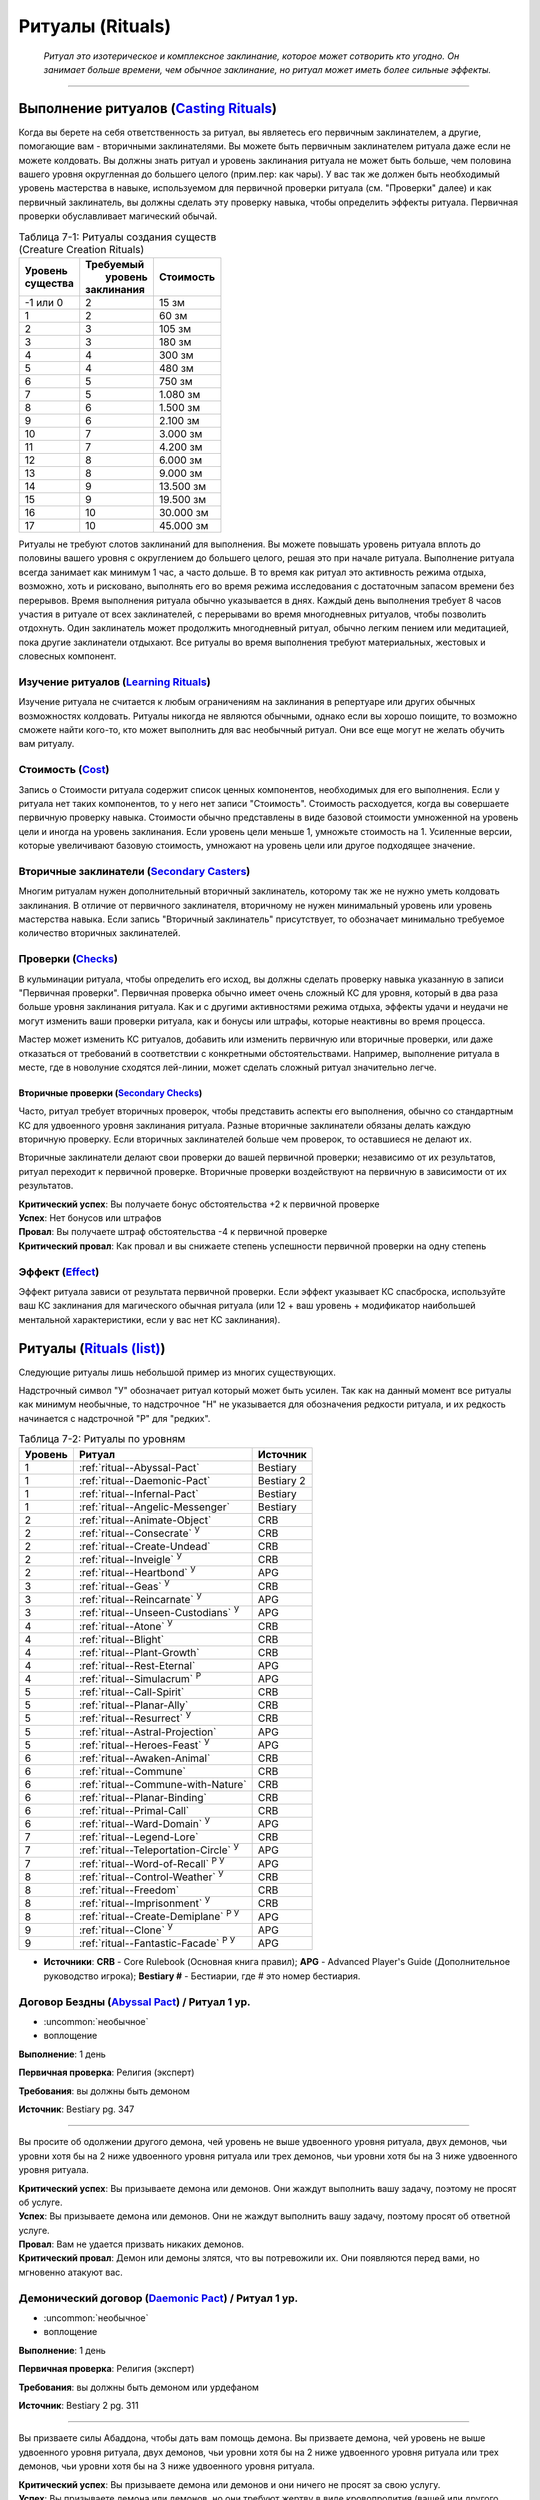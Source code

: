 .. rst-class:: spells-rituals

Ритуалы (Rituals)
------------------------------------------------------------------------------------------------------------

.. epigraph::

	*Ритуал это изотерическое и комплексное заклинание, которое может сотворить кто угодно.
	Он занимает больше времени, чем обычное заклинание, но ритуал может иметь более сильные эффекты.*

-----------------------------------------------------------------------------


Выполнение ритуалов (`Casting Rituals <https://2e.aonprd.com/Rules.aspx?ID=777>`_)
~~~~~~~~~~~~~~~~~~~~~~~~~~~~~~~~~~~~~~~~~~~~~~~~~~~~~~~~~~~~~~~~~~~~~~~~~~~~~~~~~~~~~~~~~~~~~~~~~~~~~~~~~

Когда вы берете на себя ответственность за ритуал, вы являетесь его первичным заклинателем, а другие, помогающие вам - вторичными заклинателями.
Вы можете быть первичным заклинателем ритуала даже если не можете колдовать.
Вы должны знать ритуал и уровень заклинания ритуала не может быть больше, чем половина вашего уровня округленная до большего целого (прим.пер: как чары).
У вас так же должен быть необходимый уровень мастерства в навыке, используемом для первичной проверки ритуала (см. "Проверки" далее) и как первичный заклинатель, вы должны сделать эту проверку навыка, чтобы определить эффекты ритуала.
Первичная проверки обуславливает магический обычай.

.. _table--7-1:

.. table:: Таблица 7-1: Ритуалы создания существ (Creature Creation Rituals)

	+------------+--------------+-----------+
	| | Уровень  | | Требуемый  | Стоимость |
	| | существа | |  уровень   |           |
	|            | | заклинания |           |
	+============+==============+===========+
	| -1 или 0   |            2 | 15 зм     |
	+------------+--------------+-----------+
	| 1          |            2 | 60 зм     |
	+------------+--------------+-----------+
	| 2          |            3 | 105 зм    |
	+------------+--------------+-----------+
	| 3          |            3 | 180 зм    |
	+------------+--------------+-----------+
	| 4          |            4 | 300 зм    |
	+------------+--------------+-----------+
	| 5          |            4 | 480 зм    |
	+------------+--------------+-----------+
	| 6          |            5 | 750 зм    |
	+------------+--------------+-----------+
	| 7          |            5 | 1.080 зм  |
	+------------+--------------+-----------+
	| 8          |            6 | 1.500 зм  |
	+------------+--------------+-----------+
	| 9          |            6 | 2.100 зм  |
	+------------+--------------+-----------+
	| 10         |            7 | 3.000 зм  |
	+------------+--------------+-----------+
	| 11         |            7 | 4.200 зм  |
	+------------+--------------+-----------+
	| 12         |            8 | 6.000 зм  |
	+------------+--------------+-----------+
	| 13         |            8 | 9.000 зм  |
	+------------+--------------+-----------+
	| 14         |            9 | 13.500 зм |
	+------------+--------------+-----------+
	| 15         |            9 | 19.500 зм |
	+------------+--------------+-----------+
	| 16         |           10 | 30.000 зм |
	+------------+--------------+-----------+
	| 17         |           10 | 45.000 зм |
	+------------+--------------+-----------+


Ритуалы не требуют слотов заклинаний для выполнения.
Вы можете повышать уровень ритуала вплоть до половины вашего уровня с округлением до большего целого, решая это при начале ритуала.
Выполнение ритуала всегда занимает как минимум 1 час, а часто дольше.
В то время как ритуал это активность режима отдыха, возможно, хоть и рисковано, выполнять его во время режима исследования с достаточным запасом времени без перерывов.
Время выполнения ритуала обычно указывается в днях.
Каждый день выполнения требует 8 часов участия в ритуале от всех заклинателей, с перерывами во время многодневных ритуалов, чтобы позволить отдохнуть.
Один заклинатель может продолжить многодневный ритуал, обычно легким пением или медитацией, пока другие заклинатели отдыхают.
Все ритуалы во время выполнения требуют материальных, жестовых и словесных компонент.


Изучение ритуалов (`Learning Rituals <https://2e.aonprd.com/Rules.aspx?ID=778>`_)
""""""""""""""""""""""""""""""""""""""""""""""""""""""""""""""""""""""""""""""""""""""""""""

Изучение ритуала не считается к любым ограничениям на заклинания в репертуаре или других обычных возможностях колдовать.
Ритуалы никогда не являются обычными, однако если вы хорошо поищите, то возможно сможете найти кого-то, кто может выполнить для вас необычный ритуал.
Они все еще могут не желать обучить вам ритуалу.


Стоимость (`Cost <https://2e.aonprd.com/Rules.aspx?ID=779>`_)
""""""""""""""""""""""""""""""""""""""""""""""""""""""""""""""""""""""""""""""""""""""""""""

Запись о Стоимости ритуала содержит список ценных компонентов, необходимых для его выполнения.
Если у ритуала нет таких компонентов, то у него нет записи "Стоимость".
Стоимость расходуется, когда вы совершаете первичную проверку навыка.
Стоимости обычно представлены в виде базовой стоимости умноженной на уровень цели и иногда на уровень заклинания.
Если уровень цели меньше 1, умножьте стоимость на 1.
Усиленные версии, которые увеличивают базовую стоимость, умножают на уровень цели или другое подходящее значение.


Вторичные заклинатели (`Secondary Casters <https://2e.aonprd.com/Rules.aspx?ID=780>`_)
""""""""""""""""""""""""""""""""""""""""""""""""""""""""""""""""""""""""""""""""""""""""""""

Многим ритуалам нужен дополнительный вторичный заклинатель, которому так же не нужно уметь колдовать заклинания.
В отличие от первичного заклинателя, вторичному не нужен минимальный уровень или уровень мастерства навыка.
Если запись "Вторичный заклинатель" присутствует, то обозначает минимально требуемое количество вторичных заклинателей.


Проверки (`Checks <https://2e.aonprd.com/Rules.aspx?ID=781>`_)
""""""""""""""""""""""""""""""""""""""""""""""""""""""""""""""""""""""""""""""""""""""""""""

В кульминации ритуала,  чтобы определить его исход, вы должны сделать проверку навыка указанную в записи "Первичная проверки".
Первичная проверка обычно имеет очень сложный КС для уровня, который в два раза больше уровня заклинания ритуала.
Как и с другими активностями режима отдыха, эффекты удачи и неудачи не могут изменить ваши проверки ритуала, как и бонусы или штрафы, которые неактивны во время процесса.

Мастер может изменить КС ритуалов, добавить или изменить первичную или вторичные проверки, или даже отказаться от требований в соответствии с конкретными обстоятельствами.
Например, выполнение ритуала в месте, где в новолуние сходятся лей-линии, может сделать сложный ритуал значительно легче.


Вторичные проверки (`Secondary Checks <https://2e.aonprd.com/Rules.aspx?ID=782>`_)
^^^^^^^^^^^^^^^^^^^^^^^^^^^^^^^^^^^^^^^^^^^^^^^^^^^^^^^^^^^^^^^^^^^^^^^^^^^^^^^^^^^^^^^

Часто, ритуал требует вторичных проверок, чтобы представить аспекты его выполнения, обычно со стандартным КС для удвоенного уровня заклинания ритуала.
Разные вторичные заклинатели обязаны делать каждую вторичную проверку.
Если вторичных заклинателей больше чем проверок, то оставшиеся не делают их.

Вторичные заклинатели делают свои проверки до вашей первичной проверки; независимо от их результатов, ритуал переходит к первичной проверке.
Вторичные проверки воздействуют на первичную в зависимости от их результатов.

| **Критический успех**: Вы получаете бонус обстоятельства +2 к первичной проверке
| **Успех**: Нет бонусов или штрафов
| **Провал**: Вы получаете штраф обстоятельства -4 к первичной проверке
| **Критический провал**: Как провал и вы снижаете степень успешности первичной проверки на одну степень



Эффект (`Effect <https://2e.aonprd.com/Rules.aspx?ID=783>`_)
""""""""""""""""""""""""""""""""""""""""""""""""""""""""""""""""""""""""""""""""""""""""""""

Эффект ритуала зависи от результата первичной проверки.
Если эффект указывает КС спасброска, используйте ваш КС заклинания для магического обычная ритуала (или 12 + ваш уровень + модификатор наибольшей ментальной характеристики, если у вас нет КС заклинания).






.. rst-class:: rituals-list

Ритуалы (`Rituals (list) <https://2e.aonprd.com/Rituals.aspx>`_)
~~~~~~~~~~~~~~~~~~~~~~~~~~~~~~~~~~~~~~~~~~~~~~~~~~~~~~~~~~~~~~~~~~~~~~~~~~~~~~~~~~~~~~~~~~~~~~~~~~~~~~~~~

Следующие ритуалы лишь небольшой пример из многих существующих.

Надстрочный символ "У" обозначает ритуал который может быть усилен.
Так как на данный момент все ритуалы как минимум необычные, то надстрочное "Н" не указывается для обозначения редкости ритуала, и их редкость начинается с надстрочной "Р" для "редких".


.. _table--7-2:

.. table:: Таблица 7-2: Ритуалы по уровням

	+---------+----------------------------------------------+------------+
	| Уровень |                    Ритуал                    |  Источник  |
	+=========+==============================================+============+
	|       1 | :ref:`ritual--Abyssal-Pact`                  | Bestiary   |
	+---------+----------------------------------------------+------------+
	|       1 | :ref:`ritual--Daemonic-Pact`                 | Bestiary 2 |
	+---------+----------------------------------------------+------------+
	|       1 | :ref:`ritual--Infernal-Pact`                 | Bestiary   |
	+---------+----------------------------------------------+------------+
	|       1 | :ref:`ritual--Angelic-Messenger`             | Bestiary   |
	+---------+----------------------------------------------+------------+
	|       2 | :ref:`ritual--Animate-Object`                | CRB        |
	+---------+----------------------------------------------+------------+
	|       2 | :ref:`ritual--Consecrate` :sup:`У`           | CRB        |
	+---------+----------------------------------------------+------------+
	|       2 | :ref:`ritual--Create-Undead`                 | CRB        |
	+---------+----------------------------------------------+------------+
	|       2 | :ref:`ritual--Inveigle` :sup:`У`             | CRB        |
	+---------+----------------------------------------------+------------+
	|       2 | :ref:`ritual--Heartbond` :sup:`У`            | APG        |
	+---------+----------------------------------------------+------------+
	|       3 | :ref:`ritual--Geas` :sup:`У`                 | CRB        |
	+---------+----------------------------------------------+------------+
	|       3 | :ref:`ritual--Reincarnate` :sup:`У`          | APG        |
	+---------+----------------------------------------------+------------+
	|       3 | :ref:`ritual--Unseen-Custodians` :sup:`У`    | APG        |
	+---------+----------------------------------------------+------------+
	|       4 | :ref:`ritual--Atone` :sup:`У`                | CRB        |
	+---------+----------------------------------------------+------------+
	|       4 | :ref:`ritual--Blight`                        | CRB        |
	+---------+----------------------------------------------+------------+
	|       4 | :ref:`ritual--Plant-Growth`                  | CRB        |
	+---------+----------------------------------------------+------------+
	|       4 | :ref:`ritual--Rest-Eternal`                  | APG        |
	+---------+----------------------------------------------+------------+
	|       4 | :ref:`ritual--Simulacrum` :sup:`Р`           | APG        |
	+---------+----------------------------------------------+------------+
	|       5 | :ref:`ritual--Call-Spirit`                   | CRB        |
	+---------+----------------------------------------------+------------+
	|       5 | :ref:`ritual--Planar-Ally`                   | CRB        |
	+---------+----------------------------------------------+------------+
	|       5 | :ref:`ritual--Resurrect` :sup:`У`            | CRB        |
	+---------+----------------------------------------------+------------+
	|       5 | :ref:`ritual--Astral-Projection`             | APG        |
	+---------+----------------------------------------------+------------+
	|       5 | :ref:`ritual--Heroes-Feast` :sup:`У`         | APG        |
	+---------+----------------------------------------------+------------+
	|       6 | :ref:`ritual--Awaken-Animal`                 | CRB        |
	+---------+----------------------------------------------+------------+
	|       6 | :ref:`ritual--Commune`                       | CRB        |
	+---------+----------------------------------------------+------------+
	|       6 | :ref:`ritual--Commune-with-Nature`           | CRB        |
	+---------+----------------------------------------------+------------+
	|       6 | :ref:`ritual--Planar-Binding`                | CRB        |
	+---------+----------------------------------------------+------------+
	|       6 | :ref:`ritual--Primal-Call`                   | CRB        |
	+---------+----------------------------------------------+------------+
	|       6 | :ref:`ritual--Ward-Domain` :sup:`У`          | APG        |
	+---------+----------------------------------------------+------------+
	|       7 | :ref:`ritual--Legend-Lore`                   | CRB        |
	+---------+----------------------------------------------+------------+
	|       7 | :ref:`ritual--Teleportation-Circle` :sup:`У` | APG        |
	+---------+----------------------------------------------+------------+
	|       7 | :ref:`ritual--Word-of-Recall` :sup:`Р У`     | APG        |
	+---------+----------------------------------------------+------------+
	|       8 | :ref:`ritual--Control-Weather` :sup:`У`      | CRB        |
	+---------+----------------------------------------------+------------+
	|       8 | :ref:`ritual--Freedom`                       | CRB        |
	+---------+----------------------------------------------+------------+
	|       8 | :ref:`ritual--Imprisonment` :sup:`У`         | CRB        |
	+---------+----------------------------------------------+------------+
	|       8 | :ref:`ritual--Create-Demiplane` :sup:`Р У`   | APG        |
	+---------+----------------------------------------------+------------+
	|       9 | :ref:`ritual--Clone` :sup:`У`                | APG        |
	+---------+----------------------------------------------+------------+
	|       9 | :ref:`ritual--Fantastic-Facade` :sup:`Р У`   | APG        |
	+---------+----------------------------------------------+------------+

* **Источники**: **CRB** - Core Rulebook (Основная книга правил); **APG** - Advanced Player's Guide (Дополнительное руководство игрока); **Bestiary #** - Бестиарии, где # это номер бестиария.



.. _ritual--Abyssal-Pact:

Договор Бездны (`Abyssal Pact <https://2e.aonprd.com/Rituals.aspx?ID=21>`_) / Ритуал 1 ур.
""""""""""""""""""""""""""""""""""""""""""""""""""""""""""""""""""""""""""""""""""""""""""""""

- :uncommon:`необычное`
- воплощение

**Выполнение**: 1 день

**Первичная проверка**: Религия (эксперт)

**Требования**: вы должны быть демоном

**Источник**: Bestiary pg. 347

----------

Вы просите об одолжении другого демона, чей уровень не выше удвоенного уровня ритуала, двух демонов, чьи уровни хотя бы на 2 ниже удвоенного уровня ритуала или трех демонов, чьи уровни хотя бы на 3 ниже удвоенного уровня ритуала.

| **Критический успех**: Вы призываете демона или демонов. Они жаждут выполнить вашу задачу, поэтому не просят об услуге.
| **Успех**: Вы призываете демона или демонов. Они не жаждут выполнить вашу задачу, поэтому просят об ответной услуге.
| **Провал**: Вам не удается призвать никаких демонов.
| **Критический провал**: Демон или демоны злятся, что вы потревожили их. Они появляются перед вами, но мгновенно атакуют вас.


.. _ritual--Daemonic-Pact:

Демонический договор (`Daemonic Pact <https://2e.aonprd.com/Rituals.aspx?ID=25>`_) / Ритуал 1 ур.
""""""""""""""""""""""""""""""""""""""""""""""""""""""""""""""""""""""""""""""""""""""""""""""""""

- :uncommon:`необычное`
- воплощение

**Выполнение**: 1 день

**Первичная проверка**: Религия (эксперт)

**Требования**: вы должны быть демоном или урдефаном

**Источник**: Bestiary 2 pg. 311

----------

Вы призваете силы Абаддона, чтобы дать вам помощь демона.
Вы призваете демона, чей уровень не выше удвоенного уровня ритуала, двух демонов, чьи уровни хотя бы на 2 ниже удвоенного уровня ритуала или трех демонов, чьи уровни хотя бы на 3 ниже удвоенного уровня ритуала.

| **Критический успех**: Вы призываете демона или демонов и они ничего не просят за свою услугу.
| **Успех**: Вы призываете демона или демонов, но они требуют жертву в виде кровопролития (вашей или другого существа).
| **Провал**: Вам не удается призвать демонов.
| **Критический провал**: Вам не удается призвать демонов и самопожертвование требуемое для ритуала оставляет вас с состоянием "истощен 1" (или "истощен 2" если уровень заклинания 5 или выше).


.. _ritual--Infernal-Pact:

Инфернальный договор (`Infernal Pact <https://2e.aonprd.com/Rituals.aspx?ID=23>`_) / Ритуал 1 ур.
""""""""""""""""""""""""""""""""""""""""""""""""""""""""""""""""""""""""""""""""""""""""""""""""""

- :uncommon:`необычное`
- воплощение

**Выполнение**: 1 день

**Первичная проверка**: Религия (эксперт)

**Требования**: вы должны быть дьяволом

**Источник**: Bestiary pg. 348

----------

Вы обращаетесь к могущественному дьяволу, прося его связать некоторых своих подчиненных с вашей службой.
Если вам удается, дьявол отправляет вам на свой выбор одного дьявола, чей уровень не выше удвоенного уровня ритуала, двух дьяволов, чьи уровни хотя бы на 2 ниже удвоенного уровня ритуала или трех дьяволов, чьи уровни хотя бы на 3 ниже удвоенного уровня ритуала.

| **Критический успех**: Посланные дьяволы служат вам 1d4 недели.
| **Успех**: Посланные дьяволы служат вам 1d4 дня.
| **Провал**: Ваша просьба отклонена.
| **Критический провал**: Вашу просьбу не только отклоняют, но могущественный дьявол посылает свое недовольство вашему повелителю.


.. _ritual--Angelic-Messenger:

Ангельский посланник (`Angelic Messenger <https://2e.aonprd.com/Rituals.aspx?ID=22>`_) / Ритуал 1 ур.
""""""""""""""""""""""""""""""""""""""""""""""""""""""""""""""""""""""""""""""""""""""""""""""""""""""

- :uncommon:`необычное`
- воплощение

**Выполнение**: 1 день

**Первичная проверка**: Религия (эксперт)

**Требования**: вы должны быть ангелом

**Источник**: Bestiary pg. 348

----------

Вы перемещаете себя либо в Небесный план, либо в мир материального плана, где могут находиться верующие вашего покровителя.
Ваш уровень не должен превышать удвоенный уровень ритуала.

| **Критический успех**: Как успех, но если вы раньше никогда не посещали этот план или мир, то появляетесь прямо перед предполагаемым получателем сообщения.
| **Успех**: Вы прибываете в целевой план или в мир, в последнее место, которое посещали в этом плане или мире, или если никогда ранее не посещали этот план/мир, то в случайное место в пределах 10d10 миль от получателя вашего послания.
| **Провал**: Вы не перемещаетесь.
| **Критический провал**: Вы нечайно перемещаетесь на неправильный план, вероятно опасный.





.. _ritual--Animate-Object:

Оживление предмета (`Animate Object <https://2e.aonprd.com/Rituals.aspx?ID=1>`_) / Ритуал 2 ур.
"""""""""""""""""""""""""""""""""""""""""""""""""""""""""""""""""""""""""""""""""""""""""""""""""""""

- :uncommon:`необычное`
- превращение

**Выполнение**: 1 день

**Стоимость**: редкие масла, см. :ref:`table--7-1`

**Вторичные заклинатели**: 1

**Первичная проверка**: Аркана (эксперт)

**Вторичные проверки**: Ремесло

**Дистанция**: 10 футов

**Цель**: 1 объект

----------

Вы превращаете цель в живой предмет, вплоть до разрешенного уровня по :ref:`table--7-1` и вида соответствующего объекту (как метла станет живой метлой).

| **Критический успех**: Цель становится живым предметом подходящего вида. Если он хотя бы на 4 уровня ниже вас, то вы можете сделать его миньоном. Это дает ему признак "миньон", означая что он может использовать 2 действия, когда вы приказываете ему, а управление им это одиночное действие, которое имеет признаки "слуховой" и "концентрация". У вас может быть максимум 4 миньона под вашим управлением. Если он не становится миньоном, то вы можете дать ему одну простую команду. Он целеустремленно преследует эту цель, игнорируя любые ваши последующие команды.
| **Успех**: Как критический успех, за исключением того, что живой предмет, который не становится вашим миньоном остается на месте и атакует любого кто атакует его или пытается украсть его или передвинуть, вместо того чтобы следовать вашей команде.
| **Провал**: У вас не получается создать живой предмет.
| **Критический провал**: Вы создаете живой предмет, но он впадает в бешенство и пытается уничтожить вас.


.. _ritual--Consecrate:

Освящение (`Consecrate <https://2e.aonprd.com/Rituals.aspx?ID=8>`_) / Ритуал 2 ур.
""""""""""""""""""""""""""""""""""""""""""""""""""""""""""""""""""""""""""""""""""""""""""""""

- :uncommon:`необычное`
- разрушение
- освящение

**Выполнение**: 3 дня

**Стоимость**: редкие благовония и подношения общей стоимостью 20 зм × уровень заклинания

**Вторичные заклинатели**: 2, должны быть верующими вашей религии

**Первичная проверка**: Религия

**Вторичные проверки**: Ремесло, Выступление

**Дистанция**: 40 футов

**Область**: взрыв радиусом 40 футов вокруг неподвижного алтаря, святилища или аттрибута вашего божества

**Продолжительность**: 1 год

----------

Вы посвящаете место своему божеству, воспевая хвалу и создавая священное место.
Находясь в пределах области, верующие вашего божества получают бонус состояния +1 к броскам атак, проверкам навыков и проверкам Восприятия, а существа являющиеся анафемой вашего божества (такие как нежить для Фаразмы или Саренрэй) получают штраф состояния -1 к этим проверкам.
Атаки, сделанные верующими вашего божества в пределах области, наносят 1 урона одной из компонент мировоззрения вашего божества (на ваш выбор); если ваше божества нейтральное, то вы не получаете это преимущество.

| **Критический успех**: Освящение удается и оно либо длится 10 лет вместо 1 года, либо покрывает область радиусом в два раза больше. Иногда, с благосклонностью вашего божества, это может произвести еще более удивительный эффект, такой как постоянно освященная область или эффект, охватывающий весь собор.
| **Успех**: Освящение удается.
| **Провал**: Освящение проваливается.
| **Критический провал**: Освящение эффектно проваливается и сердит ваше божество, которое посылает знак недовольства. По меньшей пере в течение 1 года дальнейшие попытки освятить это место проваливаются.

----------

**Усиление (7-й)**: Освященная область так же получает эффекты заклинания :ref:`spell--d--Dimensional-Lock`, но эффект не пытается противодействовать телепортациям верующим вашего божества.
Стоимость увеличивается до 200 зм × уровень заклинания.


.. _ritual--Create-Undead:

Создание нежити (`Create Undead <https://2e.aonprd.com/Rituals.aspx?ID=10>`_) / Ритуал 2 ур.
""""""""""""""""""""""""""""""""""""""""""""""""""""""""""""""""""""""""""""""""""""""""""""""

- :uncommon:`необычное`
- некромантия
- зло

**Выполнение**: 1 день

**Стоимость**: черный оникс, см. :ref:`table--7-1`

**Вторичные заклинатели**: 1

**Первичная проверка**: Аркана (эксперт), Оккультизм (эксперт) или Религия (эксперт)

**Вторичные проверки**: Религия

**Дистанция**: 10 футов

**Цель**: 1 мертвое существо

----------

Вы превращаете цель в неживое существо, вплоть до разрешенного уровня по :ref:`table--7-1`.
Есть много версий этого ритуала, каждый специфичен для определенного вида нежити (один для всех зомби, один для скелетов, один для упырей и т.д.), а ритуалы которые создают редкую нежить, сами являются редкими.
Некоторые формы нежити, такие как личи, используют свои уникальные методы и не могут быть созданы версией "Создания нежити".

| **Критический успех**: Цель становится неживым существом подходящего вида. Если оно хотя бы на 4 уровня ниже вас, то вы можете сделать его миньоном. Это дает ему признак "миньон", означая что оно может использовать 2 действия, когда вы приказываете ему, а управление им это одиночное действие, которое имеет признаки "слуховой" и "концентрация". У вас может быть максимум 4 миньона под вашим управлением. Если оно разумное и не становится миньоном, то нежить имеет состояние "любезный" по отношению к вам за его пробуждение, однако это все еще ужасное и злое существо. Если оно неразумное и не становится миньоном, вы можете дать ему одну простую команду. Оно целеустремленно преследует эту цель, игнорируя любые ваши последующие команды.
| **Успех**: Как критический успех, за исключением того, что разумная нежить, которая не становится вашим миньоном имеет состояние "дружественный" по отношению к вам, а неразумная нежить, которая не становится вашим миньоном уходит от вас, если только вы не атакуете ее. Она мародерствует в местном районе, вместо того, чтобы следовать вашим командам.
| **Провал**: Вам не удается создать нежить.
| **Критический провал**: Вы создаете нежить, но ее душа, измученная вашей грязной некромантией, полна лишь ненависти к вам. Она пытается уничтожить вас.


.. _ritual--Inveigle:

Обольщение (`Inveigle <https://2e.aonprd.com/Rituals.aspx?ID=14>`_) / Ритуал 2 ур.
""""""""""""""""""""""""""""""""""""""""""""""""""""""""""""""""""""""""""""""""""""""""""""""

- :uncommon:`необычное`
- очарование
- ментальный

**Выполнение**: 1 день

**Стоимость**: редкие масла общей стоимостью 10 зм × уровень цели

**Первичная проверка**: Аркана (эксперт), Оккультизм (эксперт) или Религия (эксперт)

**Дистанция**: 10 футов

**Цель**: 1 существо уровня не более чем удвоенный уровень этого ритуала

**Продолжительность**: 1 год или пока не развеян

----------

Вы берете верх над разумом цели, заставляя ее видеть в вас близкого и надежного друга и рассматривать каждое ваше предложение как разумное.
Цель получает состояние "любезный" по отношению к вам, поэтому она будет стараться помочь вам изо всех сил.
Как и с любым другим любезным существом, есть ограничения на то, что вы можете попросить от цели.
Если вы когда-либо попросите цель сделать что-нибудь совершенно противоречащее ее природе или совершить вред без надобности себе или своим интересам, она не только откажется, но так же может сделать спасбросок Воли, чтобы завершить эффект досрочно.
Из-за времени выполнения и дистанции, обычно сложно выполнить ритуал если только цель не готова (например убеждена, что ритуал имеет другой эффект) или имеет состояние "сдерживаем".
Если существо неготового принять ритуал, оно может сделать спасбросок Воли, чтобы свести на нет эффект.

| **Критический успех**: Ритуал проходит успешно и цель получает штраф состояния -4 к спасброскам Воли для окончания его эффекта.
| **Успех**: Ритуал завершается успешно.
| **Провал**: Ритуал проваливается.
| **Критический провал**: Ритуал проваливается и цель вместо этого ненавидит вас, становясь враждебной на время продолжительности.

----------

**Усиление (6-й)**: Вы можете использовать *обольщение* на существо на расстоянии вплоть до 1 мили, пока у вас есть локон волос, капля крови или другие части тела существа, которые вы смешиваете с маслами использующими в стоимости.
Базовая стоимость увеличивается до 100 зм.
Продолжительность меньше обычной, в зависимости от того, насколько большую часть тела существа используете.
Кровь, волосы, чешуйки и тому подобное заставляют ритуал длиться 1 неделю, в то время как рука или другая существенная часть тела удерживает ритуал 1 месяц.


.. _ritual--Heartbond:

Сердечные узы (`Heartbond <https://2e.aonprd.com/Rituals.aspx?ID=33>`_) / Ритуал 2 ур.
""""""""""""""""""""""""""""""""""""""""""""""""""""""""""""""""""""""""""""""""""""""""""""""

- :uncommon:`необычное`
- преграждение

**Выполнение**: 1 час

**Стоимость**: хорошее вино и набор подходящих колец или других символов общей стоимостью 40 зм

**Вторичные заклинатели**: 2

**Первичная проверка**: Природа или Религия (эксперт)

**Вторичные проверки**: Дипломатия, Общество

**Дистанция**: 20 футов

**Источник**: Advanced Player's Guide pg. 242

----------

Вы создаете магическую связь между двумя готовыми существами, которые являются вторичными заклинателями ритуала и должны разделять искреннюю привязанность друг к другу.
В качестве части ритуала, оба члена связи получают кольца, амулеты или подобные символы, обозначающие их общую связь.
Они теряют эффекты ритуала, когда не носят эти символы, и связь прерывается если любой из символов уничтожен.

Существа, уже получающие пользу от успешного ритуала *сердечные узы*, позже могут участвовать в усиленной версии ритуала, без необходимости совершения новых проверок, тратя необходимое время и оплачивая разницу между двумя стоимостями.
Существо может находиться под эффектами нескольких ритуалов *сердечных уз* одновременно.

| **Критический успех**: Раз в день, каждое из связанных существ может использовать активность в 2 действия (|д-2|), которая имеет признак "концентрация", чтобы узнать текущее состояние другого существа этой связи. Существо знает в каком направлении и на каком расстоянии находится другое существо и любые состояния воздействующие на него. Оба участника по желанию могут колдовать :ref:`spell--m--Message` как сакральное врожденное заклинание, но выбирать целью только другого участника.
| **Успех**: Как крит.успех, кроме того, что связанные существа не могут колдовать :ref:`spell--m--Message` как врожденное сакральное заклинание
| **Провал**: Ритуал не дает эффекта
| **Критический провал**: Обратная магическая реакция создает диссонирующую энергию среди участников. На 1 неделю, каждый участник ритуала получает состояние "неуклюжесть 2" и "одурманен 2", когда они в пределах 30 футов от другого участника ритуала.

----------

**Усиление (6-й)**: Общая стоимость увеличивается до 600 зм.
При успехе, вторичные заклинатели ритуала постоянно получают эффекты :ref:`spell--t--Telepathy` 6-го уровня, но только между собой.





.. _ritual--Geas:

Гейс (`Geas <https://2e.aonprd.com/Rituals.aspx?ID=12>`_) / Ритуал 3 ур.
""""""""""""""""""""""""""""""""""""""""""""""""""""""""""""""""""""""""""""""""""""""""""""""

- :uncommon:`необычное`
- очарование
- проклятие
- ментальный

**Выполнение**: 1 день

**Вторичные заклинатели**: 1

**Первичная проверка**: Аркана (эксперт), Оккультизм (эксперт) или Религия (эксперт)

**Вторичные проверки**: Общество или Знания юридические

**Дистанция**: 10 футов

**Цель**: 1 существо уровнем не более, чем удвоенный уровень этого ритуала

**Продолжительность**: см. текст

----------

Вы навязываете готовой цели магическое правило, заставляя ее либо выполнять, либо воздержаться от выполнения определенного действия.
*Гейс* на совершение действия обычно имеет условие, как например "Всегда будь гостеприимным с незнакомцами, которые ищут кров".
Безусловный *гейс* на выполнение определенного действия не требует, чтобы цель выполняла исключительно это действие, однако она должна отдавать приоритет этой задаче, над всеми другими свободным занятиям.
Наиболее распространенный *гейс* - воздержаться от совершения действия, в особенности от нарушения договора.
В этих случаях вторичный заклинатель обычно берет ответственность за то, чтобы формулировка контракта была правило согласована с магией ритуала.
Так как цель готова, *гейс* может иметь такую продолжительность, на какую согласна цель.
Если цель не может выполнить *гейс*, она получает состояние "тошнота 1" и это состояние увеличивается на 1 каждый последующий день, когда цель не следует *гейсу*, вплоть до максимальных "тошнота 4".
Состояние "тошнота" мгновенно заканчивается, когда цель снова следует *гейсу*; она не может избавиться от состояния другим способом.
Единственная сильная магия, такая как :ref:`spell--w--Wish` может убрать эффекты *гейса* с готовой цели.

| **Критический успех**: *Гейс* удается и цель получат бонус состояния +1 к проверкам навыка, который напрямую соблюдает гейс (на усмотрение Мастера).
| **Успех**: *Гейс* удается.
| **Провал**: *Гейс* проваливается.
| **Критический провал**: *Гейс* проваливается и вместо этого, теперь вы находитесь под действием накладываемого *гейса*. Вы считаетесь неготовой целью, поэтому *гейсу* можно противодействовать заклинанием  :ref:`spell--r--Remove-Curse`.

----------

**Усиление (5-й)**: Вы можете использовать *гейс* на неготовое существо; оно может сделать спасбросок Воли чтобы свести на нет эффект.
Если цель проваливает спасбросок Воли, то *гейс* длится вплоть до 1 недели.
В дополнение сильной магии такой как :ref:`spell--w--Wish`, *гейсу* на неготовой цели может противодействовать :ref:`spell--r--Remove-Curse`.
Умное неготовое существо может разрушить *гейс*, подстраивая ситуации, которые мешают ему подчиняться, но в этом случае оно получает состояние "тошнота 1" (как описано выше).

**Усиление (7-й)**: Как 5-го уровня, но *гейс* на неготовом существе длится вплоть до 1 года.

**Усиление (9-й)**: Как 5-го уровня, но *гейс* на неготовом существе длится вплоть столько, сколько выберите вы (вплоть до бесконечности).


.. _ritual--Reincarnate:

Реинкарнация (`Reincarnate <https://2e.aonprd.com/Rituals.aspx?ID=35>`_) / Ритуал 3 ур.
""""""""""""""""""""""""""""""""""""""""""""""""""""""""""""""""""""""""""""""""""""""""""""""

- :uncommon:`необычное`
- некромантия

**Выполнение**: 4 часа

**Стоимость**: редкие травы общей стоимостью 25 зм × уровень цели (минимум 1)

**Вторичные заклинатели**: 2

**Первичная проверка**: Природа (эксперт)

**Вторичные проверки**: Оккультизм, Религия

**Дистанция**: 10 футов

**Цель**: 1 мертвое существо вплоть до 8 уровня

**Источник**: Advanced Player's Guide pg. 242

----------

Вы призываете душу цели и пытаетесь воплотить ее в совершенно новом теле.
Поскольку душа не возвращается в первоначальное тело, требуется лишь небольшая часть останков существа.
Эти останки, должно быть, были частью первоначального тела в момент смерти, и умерла в течение прошлой недели.
Если Фаразма решила, что время цели пришло, или душа цели поймана или не желает возвращаться, то ритуал автоматически проваливается, но вы узнаете это после успешной проверки Религии и можете закончить ритуал не платя стоимость.

Если ритуал успешен, то новое тело цели имеет случайную родословную.
В начале бросьте d20.
При результате от 1 до 14 включительно, новое тело одна из обычных родословных, а от 15 до 20 - необычная или редкая.
Мастер выбирает возможные родословные на основе тех, что присутствуют в регионе и делает случайный бросок с их учетом.
Например, Мастер может бросить 1d6, чтобы выбрать обычную родословную из "Основной книги правил (CRB)".
Цель меняет свои ОЗ родословной, размер, Скорости, повышения характеристик, понижения характеристик и особые возможности на те, которые есть у их новой родословной.
Цель теряет свои способности наследия и родословной, выбирая на замену из своей новой родословной.
Предыстория цели, особенности класса и известные языки остаются неизмененными.

| **Критический успех**: Вы реинкарнируете цель в новое взрослое тело. Оно имеет полные ОЗ, запасы имеющихся очков и подготовленные на момент смерти заклинания, как у первоначального тела.
| **Успех**: Как крит.успех, кроме того, что новое тело имеет 1 ОЗ и не имеет подготовленных заклинаний или запаса очков. Душе нужно некоторое время, чтобы приспособиться к новому телу, что дает состояния "неуклюжесть 2", "истощен 2" и "ослаблен 2" на 1 неделю; эти состояния не могут быть сняты или снижены никаким образом, пока не пройдет 1 неделя.
| **Провал**: Вам не удается реинкартировать цель
| **Критический провал**: Душа цели оказывается заточена в неразумном животном, по выбору Мастера, с уровнем, не превышающим половину уровня цели. Будучи заточенной, цель имеет показатель Интеллекта 1 (модификатор -5) и не может использовать любые из своих способностей.

----------

**Усиление (4-й)**: Максимальный уровень цели увеличивается до 10.
Стоимость равна 40 зм × уровень цели (минимум 1).

**Усиление (5-й)**: Максимальный уровень цели увеличивается до 12.
Стоимость равна 75 зм × уровень цели (минимум 1).

**Усиление (6-й)**: Максимальный уровень цели увеличивается до 14.
Стоимость равна 125 зм × уровень цели (минимум 1).
Цель должна быть мертва не более месяца.

**Усиление (7-й)**: Максимальный уровень цели увеличивается до 16.
Стоимость равна 200 зм × уровень цели (минимум 1).
Цель должна быть мертва не более месяца.

**Усиление (8-й)**: Максимальный уровень цели увеличивается до 18.
Стоимость равна 300 зм × уровень цели (минимум 1).
Цель должна быть мертва не более года.

**Усиление (9-й)**: Максимальный уровень цели увеличивается до 20.
Стоимость равна 600 зм × уровень цели (минимум 1).
Цель должна быть мертва не более десятилетия.


.. _ritual--Unseen-Custodians:

Невидимая прислуга (`Unseen Custodians <https://2e.aonprd.com/Rituals.aspx?ID=39>`_) / Ритуал 3 ур.
"""""""""""""""""""""""""""""""""""""""""""""""""""""""""""""""""""""""""""""""""""""""""""""""""""""

- :uncommon:`необычное`
- воплощение

**Выполнение**: 1 день

**Стоимость**: редкие масла, соли и травы общей стоимостью 15 зм

**Вторичные заклинатели**: 2

**Первичная проверка**: Аркана или Оккультизм (эксперт)

**Вторичные проверки**: Аркана или Оккультизм (то, что не используется для первичной проверки), Дипломатия

**Область**: 100 футов × 100 футов, высота вплоть до 20 футов

**Продолжительность**: 1 год

**Источник**: Advanced Player's Guide pg. 245

----------

Вы создаете привязанный к месту, длительный эффект :ref:`spell--u--Unseen-Servant`, формируя сущности из чистой магической силы для выполнения простых задач в фиксированном месте.

| **Критический успех**: Ритуал создает 6 невидимых слуг. Вам не нужно концентрироваться на них и они не являются призванными миньонами. Вы можете потратить действие, которое имеет признак "концентрация", чтобы приказать выполнить простую задачу; он продолжает выполнять эту задачу пока ему снова не прикажут.
| **Успех**: Как крит.успех, но ритуал создает 3 невидимых слуг
| **Провал**: Ритуал не создает слуг
| **Критический провал**: Ритуал создает 6 невидимых слуг, но эти существа враждебны и способны сделать первый :ref:`action--Strike` с бонусом атаки равным вашему модификатору навыка первичной проверки, нанося 1d6 урона силой. Они атакуют вас и ваших союзников, и пытаются сломать объекты в области принадлежащие вам и вашим союзникам.

----------

**Усиление (6-й)**: Если уничтожен, невидимый слуга воплощается заново на следующее утро.
Стоимость увеличивается до 30 зм.





.. _ritual--Atone:

Искупление (`Atone <https://2e.aonprd.com/Rituals.aspx?ID=2>`_) / Ритуал 4 ур.
""""""""""""""""""""""""""""""""""""""""""""""""""""""""""""""""""""""""""""""""""""""""""""""

- :uncommon:`необычное`
- преграждение

**Выполнение**: 1 день

**Стоимость**: редких благовоний и подношениями, общей стоимостью 20 зм × уровень цели

**Вторичные заклинатели**: 1, должен быть целью ритуала

**Первичная проверка**: Природа или Религия (эксперт)

**Вторичные проверки**: Природа или Религия (в зависимости от первичной проверки)

**Дистанция**: 10 футов

**Цель**: другое существо вплоть до 8-го уровня, которое поклоняется тому же божеству или философии, что и вы

----------

Вы пытаетесь помочь истинно раскаявшемуся существу искупить свои проступки, как правило, такие, которые противоречат мировоззрению вашего божества или анафема вашему божеству.


| **Критический успех**: Существо получает прощение за свои поступки, позволяя ему снова получить репутацию у божества. Существо возвращается к своему прошлому мировоззрению (если оно сместилось) и получить потерянные возможности. Прежде чем искупление будет завершено, существо должно выполнить специальное задание или другую задачу, выбранную вашим божеством, что подобает его злодеяниям. Если завершено во время отдыха, эта задача не должна занимать более 1 месяца. На один месяц, цель получает божественное озарение, непосредственно перед совершением действия, которое будет анафемой вашего божества или противоречить мировоззрению божества.
| **Успех**: Как крит.успех, но существо не получает особого прозрения предшествующего его действиям.
| **Провал**: Существо не получает прощения и должно продолжать медитировать и исправлять свои проступки. Любые дальнейшие ритуалы *искупления* за те же проступки стоят в половину меньше и получают бонус обстоятельства +4 на первичную и вторичные проверки.
| **Критический провал**: Существо оскорбляет ваше божество и навсегда изгоняется из веры. Существо не может вернуться в вашу религию без более прямого вмешательства.

----------

**Усиление (+1)**: Увеличьте максимальный уровень цели на 2 и базовую стоимость на 20 зм.

.. versionchanged:: /errata-r1
	Усиление было указано только для 5-го уровня.


.. _ritual--Blight:

Увядание растений (`Blight <https://2e.aonprd.com/Rituals.aspx?ID=4>`_) / Ритуал 4 ур.
""""""""""""""""""""""""""""""""""""""""""""""""""""""""""""""""""""""""""""""""""""""""""""""

- :uncommon:`необычное`
- некромантия
- негативное
- растение

**Выполнение**: 1 день

**Вторичные заклинатели**: 1

**Первичная проверка**: Природа (эксперт)

**Вторичные проверки**: Выживание

**Область**: круг радиусом 1/2 мили с центром в вашем месте

**Продолжительность**: 1 год

----------

Вы искажаете растения и останавливаете их рост в области, заставляя их увядать.
В дополнение к другим опасностям от нарушения жизнедеятельности растений, это снижает урожайность ферм.
Если вы выполняете этот ритуал в области под воздействием :ref:`ritual--Plant-Growth`, то *увядание растений* пытается противодействовать ему, вместо того, чтобы произвести свой обычный эффект.

| **Критический успех**: В этой области полностью портится урожай или он снижается на половину в области радиусом вплоть до 1 мили.
| **Успех**: Урожайность в области снижается на половину.
| **Провал**: Ритуал не дает эффекта.
| **Критический провал**: Флора в области меняется неожиданным способом, определенным Мастером, но в целом абсолютно противоположно вашим намерениям, на сколько это возможно (например, обогащая урожай в то время, когда вы хотели уничтожить его).


.. _ritual--Plant-Growth:

Рост растений (`Plant Growth <https://2e.aonprd.com/Rituals.aspx?ID=18>`_) / Ритуал 4 ур.
""""""""""""""""""""""""""""""""""""""""""""""""""""""""""""""""""""""""""""""""""""""""""""""

- :uncommon:`необычное`
- некромантия
- позитивное
- растение

**Выполнение**: 1 день

**Вторичные заклинатели**: 1

**Первичная проверка**: Природа (эксперт)

**Вторичные проверки**: Выживание

**Область**: круг радиусом 1/2 мили с центром в вашем месте

**Продолжительность**: 1 год

----------

Вы заставляете растения в пределах области быть более здоровыми и плодородными.
В дополнение к другим преимуществам здоровых растений, это увеличивает урожайность ферм, в зависимости от вашего успеха.
Если вы выполняете этот ритуал в области под воздействием :ref:`ritual--Blight`, то *рост растений* пытается противодействовать ему, вместо того, чтобы произвести свой обычный эффект.

| **Критический успех**: В области удваивается урожайность или область увеличивается до радиуса в 1 милю.
| **Успех**: В области увеличивается урожайность на 1/3.
| **Провал**: Ритуал не дает эффекта.
| **Критический провал**: Флора в области меняется неожиданным способом, определенным Мастером, но в целом абсолютно противоположно вашим намерениям, на сколько это возможно (например, урожай увядает в то время, когда вы хотели улучшить его).


.. _ritual--Rest-Eternal:

Вечный покой (`Rest Eternal <https://2e.aonprd.com/Rituals.aspx?ID=36>`_) / Ритуал 4 ур.
""""""""""""""""""""""""""""""""""""""""""""""""""""""""""""""""""""""""""""""""""""""""""""""

- :uncommon:`необычное`
- некромантия

**Выполнение**: 1 день

**Стоимость**: редкие масла для помазания тела общей стоимостью 25 зм × уровень цели (минимум 1)

**Вторичные заклинатели**: 2

**Первичная проверка**: Религия (эксперт)

**Вторичные проверки**: Оккультизм, Религия

**Дистанция**: 20 футов

**Цель**: 1 мертвое существо

**Источник**: Advanced Player's Guide pg. 244

----------

Ты взываешь к богам, духам и незнакомым сущностям, чтобы они не позволили духу существа когда-либо вернуться.
Дух, который не желает быть таким образом ограничен может сделать спасбросок Воли, чтобы сопротивляться ритуалу; при крит.успехе он обманывает вас, что ритуал удался.
Этот ритуал не имеет эффекта на цель, которая является нежитью или чья душа не в загробном мире.

| **Критический успех**: Вы изолируете дух цели в загробной жизни. Попытки общаться с мертвым существом, вернуть его к жизни, превратить в нежить или иным образом потревожить его в загробной жизни проваливаются, кроме случаев, когда уровень противодействующего эффекта хотя бы на 2 уровня выше, чем уровень *вечного покоя*, или исходит от артефакта или божества. Успешное возвращение существа к жизни заканчивает ограничения наложенные *вечным покоем*.
| **Успех**: Как крит.успех, но эффекты для взаимодействия с духом проваливаются, кроме случаев, когда уровень противодействующего эффекта выше, чем уровень *вечного покоя*, или исходит от артефакта или божества.
| **Провал**: Ритуал не дает эффекта
| **Критический провал**: Ритуал проваливается и духи к которым вы взывали разгневаны вашим вмешательством. Все заклинатели получают состояние "обречен 1" на 1 неделю.


.. _ritual--Simulacrum:

Симулякр (`Simulacrum <https://2e.aonprd.com/Rituals.aspx?ID=37>`_) / Ритуал 4 ур.
""""""""""""""""""""""""""""""""""""""""""""""""""""""""""""""""""""""""""""""""""""""""""""""

- :rare:`редкий`
- иллюзия

**Выполнение**: 1 день

**Стоимость**: кусочек волоса, капля крови или другая часть существа для дублирования + редкие масла, минералы и пигменты общей стоимостью 300 зм

**Вторичные заклинатели**: 3

**Первичная проверка**: Аркана или Оккультизм (мастер, проверка имеет признак "тайна")

**Вторичные проверки**: Аркана, Природа, Оккультизм, Религия или Общество (в зависимости от того, что требуется для :ref:`skill--Recall-Knowledge` о дублируемом существе); Ремесло; Обман

**Цель**: 1 живое существо

**Источник**: Advanced Player's Guide pg. 244

----------

Вы создаете иллюзорный дубликат существа-цели, оживляя лед или снег, вылепленный в его форме.
Симулякр - существо 4-го уровня без особых способностей.
Если нужно сделать бросок или использовать КС, используйте среднее значение для монстра (Gamemastery Guide pg. 57), за исключением случаев указанных далее.
У него нет конкретных воспоминаний цели, но он может использовать информацию о существе, чтобы :ref:`skill--Deception--Impersonate` в цель, полученную от любого из заклинателей.
Он выглядит абсолютно так же как цель и имеет модификатор Обмана на :ref:`skill--Deception--Impersonate` в этом существо, равный модификатору вторичного заклинателя, который кидает проверку Обмана, и бонус состояния +4.

Так как, как он не имеет особых способностей оригинала, как дыхание дракона, иллюзии, которые составляют симулякра изображают будто он использует эти способности; они просто не дают эффекта.
Например, против дыхания дракона симулякра, все существа в области, как будто критически успешно проходят свои спасброски и не получают урона.
Существа могут попытаться не поверить в иллюзию, сделав проверку Восприятия против КС Обмана вторичного заклинателя, который бросал проверку Обмана.

| **Критический успех**: Вы создаете симулякр. Он получает признак "миньон" и находится под вашим полным контролем. Вы получаете прямую ментальную связь с симулякром и можете тратить действие, чтобы командовать им через эту связь, даже на расстоянии.
| **Успех**: Как крит.успех, но без особой связи между вами и симулякром. Вы должны тратить действие, чтобы управлять им словесно или другими способами.
| **Провал**: Ритуал проваливается и не дает эффекта
| **Критический провал**: Симулякр пробуждается, но он не ваш миньон и враждебен ко всем заклинателям. Он делает все, чтобы уничтожить их, но если он не может мгновенно уничтожить их, он пытается сбежать и устроить их кончину.





.. _ritual--Call-Spirit:

Вызов духа (`Call Spirit <https://2e.aonprd.com/Rituals.aspx?ID=5>`_) / Ритуал 5 ур.
""""""""""""""""""""""""""""""""""""""""""""""""""""""""""""""""""""""""""""""""""""""""""""""

- :uncommon:`необычное`
- некромантия

**Выполнение**: 1 час

**Стоимость**: редкие свечи и благовония общей стоимостью 50 зм

**Вторичные заклинатели**: 1

**Первичная проверка**: Оккультизм (эксперт) или Религия (эксперт)

**Вторичные проверки**: Оккультизм или Религия (то, что не используется для первичной проверки)

**Продолжительность**: вплоть до 10 минут

----------

Вы срываете завесу загробной жизни и вызываете дух из его последнего пристанища.
Вы должны звать дух по имени и предоставить связь с духом, такую как его личную вещь, предмет одежды или часть тела.
Дух, не желающий услышать ваш зов, может сделать спасбросок Воли, чтобы избежать его; при крит.успехе дух-трикстер :ref:`притворяется (Impersonates) <skill--Deception--Impersonate>` тем духом, которого вы собирались позвать.
КС Воли снижается на 2 если вы не встречали духа при жизни.
В любом случае, дух появляется в виде тонкой формы существа, которого вы звали.
Каждую минуту продолжительности вы можете задать вопрос духу.
Он может ответить как сам захочет или даже отказаться отвечать.
Если дух не в загробной жизни (если он нежить), все результаты отличные от крит.провала используют эффект провала.

| **Критический успех**: Дух особенно склонен к сотрудничеству, и даже если у него есть веские причины обманывать вас, он получает штраф обстоятельства -2 к его проверкам Обмана.
| **Успех**: Вы вызываете духа.
| **Провал**: Вам не удается вызвать духа.
| **Критический провал**: Один или несколько злых духов появляются и нападают.


.. _ritual--Planar-Ally:

Планарный союзник (`Planar Ally <https://2e.aonprd.com/Rituals.aspx?ID=16>`_) / Ритуал 5 ур.
""""""""""""""""""""""""""""""""""""""""""""""""""""""""""""""""""""""""""""""""""""""""""""""

- :uncommon:`необычное`
- воплощение

**Выполнение**: 1 день

**Стоимость**: редкие благовония и подношения общей стоимостью 2 зм × уровень заклинания × уровень цели

**Вторичные заклинатели**: 2, должны разделять вашу религию

**Первичная проверка**: Религия (эксперт)

**Вторичные проверки**: Дипломатия

**Продолжительность**: см. текст

----------

Вы взываете к своему божеству, чтобы дать вам помощь в форме божественного служителя на выбор вашего божества, не превышающего удвоенный уровень этого ритуала.
Во время выполнения этого ритуала, вторичные заклинатели молятся вашему божеству, объясняя какого вида помощь вам нужна и почему; если задача невероятно подходящая для вашего божества, Мастер может дать бонус обстоятельства на вторичную проверку Дипломатии или решить, что эта проверка автоматически крит.успешная.
Если ритуал успешен, то вы должны предоставить служителю плату в зависимости от таких факторов как продолжительность и опасность задачи.
Чтобы убедить существо сражаться вместе с вами, оплата всегда стоит по крайней мере столько же, сколько расходный предмет уровня существа, даже для короткого и простого задания, и часто стоит столько же, сколько постоянный магический предмет уровня существа.
Если вы используете ритуал без достойной причины, то результат всегда крит.провал.

| **Критический успех**: Ваше божество посылает служителя и его плата равна лишь половине обычной. Если вы попросите определенного служителя по имени, то ваше божество скорее всего отправит его на помощь, если он только не занят.
| **Успех**: Ваше божество посылает служителя.
| **Провал**: Ваше божество не посылает служителя.
| **Критический провал**: Ваше божество сердится и посылает знак недовольства или даже возможно служителя, чтобы упрекнуть вас или атаковать, в зависимости от природы божества. Чтобы восстановить прежние отношения с божеством, вы должны провести ритуал :ref:`ritual--Atone`.


.. _ritual--Resurrect:

Воскрешение (`Resurrect <https://2e.aonprd.com/Rituals.aspx?ID=20>`_) / Ритуал 5 ур.
""""""""""""""""""""""""""""""""""""""""""""""""""""""""""""""""""""""""""""""""""""""""""""""

- :uncommon:`необычное`
- некромантия
- исцеление

**Выполнение**: 1 день

**Стоимость**: алмазы на общую сумму 75 зм × уровень цели

**Вторичные заклинатели**: 2

**Первичная проверка**: Религия (эксперт)

**Вторичные проверки**: Медицина, Общество

**Дистанция**: 10 футов

**Цель**: 1 мертвое существо вплоть до 10-го уровня

----------

Вы пытаетесь призвать душу цели и вернуть в ее тело.
Для этого требуется, наличие относительно нетронутого тела цели.
Цель должна была умереть в пределах прошедшего года.
Если Фаразма решила, что время цели пришло или цель не желает возвращаться, этот ритуал автоматически проваливается, но вы узнаете об этом после успешной проверки Религии и можете завершить ритуал не платя стоимость.

| **Критический успех**: Вы воскрешаете цель. Они возвращаются к жизни с полными ОЗ и теми же подготовленными заклинаниями и запасом очков на момент смерти, и все еще страдают от тех же долговременных ослаблений старого тела. Во время воскрешения, цель встречает посредника своего божества, который вдохновляет ее, давая бонус состояния +1 к броскам атаки, Восприятия, спасброскам и проверкам навыков на 1 неделю. Так же, цель определенным образом меняется насовсем, за время проведенное в загробной жизни, например немного меняя личность, получив седой локон волос или странное новое родимое пятно.
| **Успех**: Как крит.успех, но цель возвращается к жизни с 1 ОЗ и без подготовленных заклинаний или запасом очков, и все еще под воздействием любых долговременных ослаблений старого тела. Вместо вдохновения, время проведенное в Могильнике оставляет на них временное ослабление. Цель на неделю получает состояния "неуклюжесть 1", "истощен 1" и "ослаблен 1"; эти состояния не могут быть убраны или снижены никакими средствами, пока не пройдет неделя.
| **Провал**: Ваша попытка безуспешная.
| **Критический провал**: Что-то идет ужасно неправильно - злой дух овладевает телом, оно превращается в особый вид нежити или цель постигает какая-то худшая судьба.

----------

**Усиление (6-й)**: Вы можете воскресить цель вплоть до 12-го уровня и базовая стоимость равна 125 зм.

**Усиление (7-й)**: Вы можете использовать *воскрешение* даже с маленькой частью тела; ритуал создает новое тело при успехе или крит.успехе.
Цель должна была умереть в пределах прошедшего десятилетия.
Ритуал требует 4 вторичных заклинателя, каждый из которых должен быть как минимум половины уровня цели.
Цель может быть вплоть до 14-го уровня, а базовая стоимость равна 200 зм.

**Усиление (8-й)**: Как 7-й уровень, но цель может быть вплоть до 16-го уровня, а базовая стоимость равна 300 зм.

**Усиление (9-й)**: Вы можете использовать *воскрешение* даже без тела, если вы знаете имя цели и касались части ее тела в любое время.
Цель должна была умереть в пределах прошедшего столетия и не получает негативные состояния при успехе.
Ритуал требует 8 вторичных заклинателей, каждый из которых должен быть как минимум половины уровня цели.
Цель может быть вплоть до 18-го уровня, а базовая стоимость равна 600 зм.

**Усиление (10-й)**: Как 9-й уровень, кроме того, что не важно как давно умерла цель.
Ритуал требует 16 вторичных заклинателей, каждый из которых должен быть как минимум половины уровня цели.
Цель может быть вплоть до 20-го уровня, а базовая стоимость равна 1.000 зм.


.. _ritual--Astral-Projection:

Астральная проекция (`Astral Projection <https://2e.aonprd.com/Rituals.aspx?ID=29>`_) / Ритуал 5 ур.
"""""""""""""""""""""""""""""""""""""""""""""""""""""""""""""""""""""""""""""""""""""""""""""""""""""

- :uncommon:`необычное`
- прорицание

**Выполнение**: 1 час

**Стоимость**: один гиацинт общей стоимостью 5 зм × уровень цели (минимум 1), для каждой цели

**Вторичные заклинатели**: 2

**Первичная проверка**: Аркана или Оккультизм (мастер)

**Вторичные проверки**: Аркана или Оккультизм (то, что не используется для первичной проверки), Выживание

**Дистанция**: касание

**Цель**: вы и вплоть до 5 готовых существ

**Продолжительность**: см. текст

**Источник**: Advanced Player's Guide pg. 240

----------

Вы проецируете духовные сущности целей на "Астральный план", оставляя их неодушевленные физические формы.
Эти астральные формы могут быть использованы, чтобы бесконечно исследовать "Астральный план", пока тела целей остаются в безопасности в стазисе на том плане где был совершен ритуал (они остаются без сознания и не могут пробудиться обычными способами).
Заклинатели должны иметь физический контакт в круге друг с другом, на время продолжительности выполнения ритуала, а все цели должны быть выбраны из этих заклинателей.

Астральная форма цели является дубликатом цели и всего, что она носит; все, что случается с дубликатом предмета случается и с оригиналом.
Например, если вы используете, тратите, уничтожаете, теряете или отдаете дубликат предмета, то вы перестаете владеть оригиналом.
Во время продолжительности ритуала, любая из целей может потратить одно одиночное, чтобы :ref:`action--Dismiss` свою астральную форму и мгновенно вернуться в свое физическое тело.
Как первичный заклинатель, когда вы :ref:`action--Dismiss` свою астральную форму, вы частью этого же действия так же можете Развеять астральные формы всех других целей, мгновенно возвращая все цели в их физические формы.
Пока вы на "Астральном плане", другие цели не могут ориентироваться без вас и если они отделяются от вас, они должны ждать вашего возвращения или :ref:`action--Dismiss` свою астральную форму.
Когда ритуал завершается, астральная форма цели пропадает.

Астральная форма цели и соответствующая физическая форма связанны бестелесной серебряной нитью, которая видна на "Астральном плане".
Эта почти неразрушимая нить служить как проводник и страховка; если она разрывается, то астральная и физическая формы цели мгновенно уничтожаются.
Если ритуал прерван внешней силой, такой как колдовство :ref:`spell--d--Dispel-Magic` на физическую или астральную форму цели, то цель мгновенно и безвредно возвращается в свое физическое тело.
Если астральная форма цели убита, серебряная нить мгновенно вырывает их обратно в физическое тело; нить требует сделать спасбросок Стойкости с тем же КС что и первичная проверка ритуала.
При провале цели умирает; при успехе она получает состояния "неуклюжесть 2", "истощен 2", "обречен 2" и "ослаблен 2" на 1 неделю; эти состояния нельзя убрать или уменьшить никакими способами пока не пройдет неделя.
Физическое тело цели остается в состоянии анабиоза на время действия ритуала, но если оно уничтожено, она умирает и их астральная форма пропадает.

Этот ритуал проецирует на "Астральный план" только часть сознания целей.
Чтобы физически отправить на "Астральный план" (например, чтобы достичь "Внешних планов") требуется заклинание, такое как :ref:`spell--p--Plane-Shift`.

| **Критический успех**: Все цели могут независимо ориентироваться на "Астральном плане". Серебряная нить каждой цели сильнее обычной, давая им бонус обстоятельства +4 к их спасброску Стойкости при избежании смерти если умирает астральная форма.
| **Успех**: Вы успешно проецируете цели
| **Провал**: Вам не удается спроецировать цели
| **Критический провал**: Процесс отделения душ целей от тел сложен и что-то идет катастрофически неверно. Все заклинатели получают состояние "обречен 1" и их ОЗ мгновенно уменьшаются до 0, становясь при смерти.


.. _ritual--Heroes-Feast:

Пир героев (`Heroes' Feast <https://2e.aonprd.com/Rituals.aspx?ID=34>`_) / Ритуал 5 ур.
""""""""""""""""""""""""""""""""""""""""""""""""""""""""""""""""""""""""""""""""""""""""""""""

- :uncommon:`необычное`
- воплощение

**Выполнение**: 4 часа

**Стоимость**: 25 зм

**Вторичные заклинатели**: 1

**Первичная проверка**: Природа, Религия или Оккультизм (эксперт)

**Вторичные проверки**: Дипломатия или Общество

**Дистанция**: 40 футов

**Источник**: Advanced Player's Guide pg. 242

----------

Вы вызываете потусторонних существ, чтобы они устроили вам и вашим товарищам восстанавливающий пир.
Эти таинственный сущности могут быть феями, божественными или другими сверхъестественными слугами, в зависимости от первичной проверки.
После первого часа ритуала, эти слуги появляются и устраивают огромный пир с изысканным столом и вплоть до 10 сервировочными местами.
Щедрое угощение состоит из всевозможных блюд, включая любимую гостями с детства еду, современные деликатесы и любимые напитки.
Призванные прислуги тратят следующие 3 часа ожидая вас и других гостей, подавая дополнительную еду, разливая напитки и так далее.
В это время вы и другие гости должны стараться быть как можно более вежливыми и любезными, чтобы не обидеть ваших таинственных хозяев.
В конце пира, ритуал завершается и вы и вторичный заклинатель делаете проверку как обычно.
Если пир прерван в какой-то момент, слуги мгновенно исчезают вместе с угощениями и ритуал нарушен.

| **Критический успех**: Пир питательный и бодрящий. Магическая еда воспроизводит :ref:`spell--n--Neutralize-Poison`, :ref:`spell--r--Remove-Disease` и :ref:`spell--r--Remove-Fear` на каждом из гостей для каждого соответствующего недуга, используя в качестве модификатора противодействия ваш модификатор навыка первичной проверки. Каждый гость так же восстанавливает 100 ОЗ и получает 20 временных ОЗ на следующие 12 часов. Гости так же получают бонус состояния +2 к спасброскам против болезней, страха и ядов на следующие 12 часов.
| **Успех**: Как крит.успех, но гости восстанавливают 50 ОЗ, получают 10 временных ОЗ и не получают бонус состояния к спасброскам.
| **Провал**: Вы и другие гости чувствуете во рту вкус пепла и понимаете что на пиру не было ничего съедобного
| **Критический провал**: Потусторонние слуги были оскорблены продемонстрированным вами поведением или высокомерием, вызвав их, и отравили пир. Вы и ваши гости получают состояние "тошнота 4" и не могут снизить его в течение 12 часов.

----------

**Усиление (+1)**: Увеличиваются восстанавливаемые ОЗ на 10, а временные ОЗ на 2 (или в два раза больше при крит.успехе).





.. _ritual--Awaken-Animal:

Пробуждение животного (`Awaken Animal <https://2e.aonprd.com/Rituals.aspx?ID=3>`_) / Ритуал 6 ур.
""""""""""""""""""""""""""""""""""""""""""""""""""""""""""""""""""""""""""""""""""""""""""""""""""

- :uncommon:`необычное`
- прорицание
- ментальный

**Выполнение**: 1 день

**Стоимость**: травы, 1/5 от значения в :ref:`table--7-1`

**Вторичные заклинатели**: 3

**Первичная проверка**: Природа (мастер)

**Вторичные проверки**: Знания (любые), Общество, Выживание

**Дистанция**: 10 футов

**Цель**: 1 животное вплоть до уровня :ref:`table--7-1`

----------

Вы даете цели разум, превращая ее в чудовище (beast).
Если она ранее была зверем-компаньоном или миньоном, то больше не может служить вам в качестве такого.

| **Критический успех**: Модификаторы Интеллекта, Мудрости и Харизмы цели увеличиваются до +2, если они были ниже и за пробуждение она получает состояние "любезный" по отношению к вам.
| **Успех**: Модификаторы Интеллекта, Мудрости и Харизмы цели увеличиваются до +0, если они были хуже и за пробуждение она получает состояние "дружественный" по отношению к вам.
| **Провал**: Вам не удается пробудить цель.
| **Критический провал**: Вы случайно пробуждаете цель с чистой звериной ненавистью к вам. Модификаторы Интеллекта, Мудрости и Харизмы цели увеличиваются до -2, если они были хуже. Она становится враждебной к вам, пытаясь уничтожить вас.


.. _ritual--Commune:

Причащение (`Commune <https://2e.aonprd.com/Rituals.aspx?ID=6>`_) / Ритуал 6 ур.
""""""""""""""""""""""""""""""""""""""""""""""""""""""""""""""""""""""""""""""""""""""""""""""

- :uncommon:`необычное`
- прорицание
- предсказание

**Выполнение**: 1 день

**Стоимость**: редкие благовония общей стоимостью 150 зм

**Вторичные заклинатели**: 1

**Первичная проверка**: Оккультизм (мастер) или Религия (мастер)

**Вторичные проверки**: Оккультизм или Религия (что и использовалось для первичной проверки)

**Продолжительность**: вплоть до 10 минут

----------

Вы взываете с вопросом к неизвестной планарной сущности; если вы используете Религию и имеете божество, то это служитель вашего божества.
Вы можете задать вплоть до 7 вопросов, на которые можно ответить "Да" или "Нет".
Служитель скорее всего знает ответы на вопросы в его компетенции; служитель Гозрея вероятно будет знать ответы о неестественных погодных условиях, а служитель Дезны вероятно будет знать чей-то маршрут путешествия.
Сущность отвечает односложно, как например "Да", "Нет", "Вероятно" и "Неизвестно", хотя ответы всегда отражают его собственный план и могут быть обманчивы.

| **Критический успех**: Вы вступаете в контакт с более могущественной сущностью, тесно связанной с вашими интересами, возможно даже с вашим божеством. Сущность не попытается обмануть вас, однако она все еще может не знать ответов. Когда важно внести ясность, сущность ответит на ваши вопросы максимум пятью словами, такими как "Если вы немедленно уйдете" или "Когда-то это было правдой".
| **Успех**: Вы можете задать ваши вопросы и получить ответы.
| **Провал**: Вам не удается связаться с планарной сущностью.
| **Критический провал**: Вы подверглись воздействию грандиозности космоса и получаете состояние "одурманен 4" на 1 неделю (не может быть убрано никакими способами).


.. _ritual--Commune-with-Nature:

Общение с природой (`Commune with Nature <https://2e.aonprd.com/Rituals.aspx?ID=7>`_) / Ритуал 6 ур.
""""""""""""""""""""""""""""""""""""""""""""""""""""""""""""""""""""""""""""""""""""""""""""""""""""""

- :uncommon:`необычное`
- прорицание
- предсказание

**Выполнение**: 1 день

**Стоимость**: редкие благовония общей стоимостью 60 зм

**Вторичные заклинатели**: 1

**Первичная проверка**: Природа (мастер)

**Вторичные проверки**: Природа

**Продолжительность**: вплоть до 10 минут

----------

Как :ref:`ritual--Commune`, но вы вступаете в связь с природными духами, которые знают о зверях, чудовищах, феях, растениях, топографии и природных ресурсах в пределах радиуса 3 миль от места ритуала.


.. _ritual--Planar-Binding:

Планарный призыв (`Planar Binding <https://2e.aonprd.com/Rituals.aspx?ID=17>`_) / Ритуал 6 ур.
""""""""""""""""""""""""""""""""""""""""""""""""""""""""""""""""""""""""""""""""""""""""""""""""""""

- :uncommon:`необычное`
- преграждение
- воплощение

**Выполнение**: 1 день

**Стоимость**: ингредиенты защитной диаграммы общей стоимостью 2 зм × уровень заклинания × уровень цели

**Вторичные заклинатели**: 4

**Первичная проверка**: Аркана (мастер) или Оккультизм (мастер)

**Вторичные проверки**: Ремесло; Дипломатия или Запугивание; Аркана или Оккультизм (то, что не используется для первичной проверки)

**Дистанция**: межпланарная

**Цель**: 1 экстрапланарное существо

**Продолжительность**: различается

----------

Вы вызываете экстрапланарное существо уровня, не более, чем удвоенный уровень ритуала, и пытаетесь заключить с ним сделку.
Вторичный заклинатель делает проверку Ремесла для создания защитной диаграммы, чтобы предотвратить атаку экстрапланарного существа или чтобы оно не ушло во время заключения сделки; если этот заклинатель проваливает или крит.проваливает, тогда вместо обычных эффектов провала или крит.провала вторичной проверки, экстрапланарное существо может атаковать или уйти вместо того, чтобы вести переговоры.
Вы так же можете пропустить этот этап, убрав необходимость в проверке Ремесла, с тем же результатом (например, если вы призываете доброе потусторонне существо, которому доверяете).
Существо так же может атаковать или уйти если вы используете против него любое враждебное действие или если защитная диаграмма будет нарушена.
Как только диаграмма завершена, вы и вторичные заклинатели занимаете свои места в определенных точках на углах диаграммы, где концентрируется сила.

Вы вызываете экстрапланарное существо в защитной диаграмме и договариваетесь с ним о сделке, как правило о выполнении для вас задания в обмен на плату.
Существо, которое совсем не желает вести переговоры может сделать проверку Воли, чтобы остаться на своем родном плане.
Большинство хороших и нейтральных экстрапланарных существ считают, что у них есть дела получше, чем потакать прихотям смертных и требуют значительного дара, особенно если ваша задача сопряжена со значительным риском.
Злые экстрапланарные существа скорее согласятся на сделку за более низкую плату, если это позволит им обрушить смуту на "Материальный план" или по ходу дела причинить миру зло.
Денежные цены обычно варьируются от стоимости расходуемого предмета уровня существа для коротких и простых задач, до постоянных магических предметов уровня существа или более, чтобы убедить существо сражаться вместе с вами.
Однако, некоторые экстрапланарные существа могут захотеть оплату помимо денег, например, разрешения заключить с вами :ref:`ritual--Geas`, чтобы позднее выполнить неопределенную услугу или через инфернальный контракт получить право на вашу душу.
Если вы не можете прийти к соглашению за разумное время, после того как вы сделали свое дело, экстрапланарное существо может в любое время вернуться туда, откуда оно появилось.

| **Критический успех**: Вы вызываете экстрапланарное существо и связываете его защитами вплоть до целого дня, прежде чем оно может вернуться домой, что потенциально позволяет вам заключить соглашение о лучшей сделке, запугивая, что оставите его на целый день.
| **Успех**: Вы вызываете экстрапланарное существо.
| **Провал**: Вам не удается вызвать экстрапланарное существо.
| **Критический провал**: Вы вызываете что-то темное и ужасное, несдерживаемое вашими оберегами и оно мгновенно пытается уничтожить вас.


.. _ritual--Primal-Call:

Природный зов (`Primal Call <https://2e.aonprd.com/Rituals.aspx?ID=19>`_) / Ритуал 6 ур.
""""""""""""""""""""""""""""""""""""""""""""""""""""""""""""""""""""""""""""""""""""""""""""""

- :uncommon:`необычное`
- преграждение
- воплощение

**Выполнение**: 1 день

**Стоимость**: ингредиенты круга фей общей стоимостью 1 зм × уровень заклинания × уровень существа

**Вторичные заклинатели**: 4

**Первичная проверка**: Природа (мастер)

**Вторичные проверки**: Ремесло, Дипломатия, Выживание

**Дистанция**: 100 миль

**Цель**: 1 существо, чудовище, фея, грибы или растения

**Продолжительность**: см. текст

----------

Это работает как :ref:`ritual--Planar-Ally`, кроме того, что вы создаете круг фей и призываете животное, чудовище, фею, грибы или растения с расстояния вплоть до 100 миль.


.. _ritual--Ward-Domain:

Охранная сфера (`Ward Domain <https://2e.aonprd.com/Rituals.aspx?ID=40>`_) / Ритуал 6 ур.
""""""""""""""""""""""""""""""""""""""""""""""""""""""""""""""""""""""""""""""""""""""""""""""

- :uncommon:`необычное`
- преграждение

**Выполнение**: 1 день

**Стоимость**: редкие благовония, масла и серебряный порошок общей стоимостью 150 зм

**Вторичные заклинатели**: 3

**Первичная проверка**: Аркана, Природа или Оккультизм (мастер)

**Вторичные проверки**: Знания (любые), Выживание, Воровство

**Область**: 100 футов × 100 футов, высотой вплоть до 50 футов

**Продолжительность**: 1 неделя

**Источник**: Advanced Player's Guide pg. 245

----------

Этот ритуал издавна использовался для охраны личных святынь могущественных правителей, заклинателей и других важных персон.
Вы и другие заклинатели тратите время выполнения сжигая благовония, помазывая дверные проемы и рисуя линии серебряным порошком поперек входов.
Ритуал создает в области следующие магические эффекты; они усилены до уровня *охранной сферы* и остаются в течение продолжительности.

Все ворота, двери, окна и подобные отверстия (если есть) запираются с эффектами :ref:`spell--l--Lock`.
Дополнительно, вы можете скрыть в области вплоть до 6 дверей, дверных проемов или подобных входов с эффектами :ref:`spell--i--Illusory-Object`, чтобы они казались сплошными стенами.
Заклинания видений не могут воспринимать какие-либо раздражители из области и *охранная сфера* пытается противодействовать, используя модификатор равный КС ритуала -10, эффектам телепортации в область или из нее, включая попытки призыва существ в области.

Успешное использование :ref:`spell--d--Dispel-Magic` на конкретном эффекте снимает только его (например, эффект :ref:`spell--l--Lock` на одном окне).
Успешная :ref:`spell--d--Disjunction` завершает весь ритуал.

| **Критический успех**: Вы создаете эффекты описанные выше и защищаете область на в два раза большее время
| **Успех**: Вы создаете эффекты описанные выше
| **Провал**: Ритуал не дает эффекта
| **Критический провал**: Область становится западней и враждебной к вам и всем союзникам, таким образом, который вы не ожидали

----------

**Усиление (+1)**: Защита покрывает дополнительную площадь 100 футов × 100 футов, высотой вплоть до 50 футов, которая должна быть смежной с изначальной областью.





.. _ritual--Legend-Lore:

Легендарные знания (`Legend Lore <https://2e.aonprd.com/Rituals.aspx?ID=15>`_) / Ритуал 7 ур.
""""""""""""""""""""""""""""""""""""""""""""""""""""""""""""""""""""""""""""""""""""""""""""""

- :uncommon:`необычное`
- прорицание

**Выполнение**: 1 день

**Стоимость**: редкие благовония общей стоимостью 300 зм

**Вторичные заклинатели**: 2

**Первичная проверка**: Оккультизм (мастер)

**Вторичные проверки**: Выступление, Общество

----------

Вы пытаетесь узнать полезные легенды по определенной теме, которая должна быть важным человеком, местом или вещью.
Если эта тема существует, то увеличьте степень успеха вашей первичной проверки на одну ступень.
Если до начала ритуала у вас есть только смутная информация о теме, снизьте степень успеха вашей первичной проверки навыка на одну ступень.
Эти модификаторы отменяют друг друга, если у вас есть тема но лишь с базовой информацией.

| **Критический успех**: Вы пересказываете легенды, истории и знания о теме в течение часа после завершения ритуала. Эта информация в основном понятна, выделяя более точные или полезные легенды в отличие от тех, которые преувеличены с течением времени.
| **Успех**: Вы пересказываете легенды, истории и знания о теме в течение часа после завершения ритуала. Они дают полезную информацию для дальнейшего изучения, но как правило, являются неполными или загадочными. В силу природы легенд, вы вероятно узнаете много противоречивых версий.
| **Провал**: Вам не удается узнать никакой полезной информации.
| **Критический провал**: Ваш разум теряется в прошлом. Вы не можете ощущать или реагировать на что-либо в настоящем в течение 1 недели, кроме выполнения необходимых действий, таких как дыхание и сон. Однако, когда вы возвращаетесь, вы можете переизучить один из ваших навыков в навык Знаний на основе того прошлого, что вы беспорядочно наблюдали, как если бы вы провели 1 неделю переобучения.


.. _ritual--Teleportation-Circle:

Телепортационный круг (`Teleportation Circle <https://2e.aonprd.com/Rituals.aspx?ID=38>`_) / Ритуал 7 ур.
""""""""""""""""""""""""""""""""""""""""""""""""""""""""""""""""""""""""""""""""""""""""""""""""""""""""""

- :uncommon:`необычное`
- воплощение
- телепортация

**Выполнение**: 1 день

**Стоимость**: редкие благовония, драгоценные металлы и очищенный мел общей стоимостью 500 зм

**Вторичные заклинатели**: 2

**Первичная проверка**: Аркана или Оккультизм (мастер)

**Вторичные проверки**: Ремесло, Выживание

**Дистанция**: 20 футов

**Продолжительность**: 1 день

**Источник**: Advanced Player's Guide pg. 244

----------

Вы создаете на земле круг 10-футового диаметра, который действует как портал в место назначения, в момент проведения ритуала.
Вы определяете место назначения телепортации как часть ритуала.
Это место назначения должно располагаться в пределаз 1.000 миль и быть на том же плане, что и телепортационный круг.
Вы должны быть способны точно определить место по его расположению относительно места создания телепортационного круга и по внешнему виду места назначения (или другим отличительным чертам).
Место назначения тоже должно быть кругом 10-футового диаметра, который не пересекается с твердыми строениями, но может быть в месте, которое опасно или способно причинить вред.

Вторичный заклинатель делающий проверку Выживания может находится точном месте назначения, вместо того чтобы быть с вами в исходной точке.
Если он успешно проходит свою проверку в месте назначения и вы делаете успешный бросок, то вместо этого ритуал считается крит.успешным.

Пока круг активен, любое существо, которое полностью заходит в круг мгновенно телепортируется в место назначения.
Существо, которое не желает телепортироваться, может сделать спасбросок Воли, чтобы сопротивляться эффекту.
Если оно остается в круге, то это существо должно сделать этот спасбросок снова в конце каждого своего хода.

Обычно телепортационный круг односторонний, однако вы можете удвоить Стоимость, чтобы сделать его двусторонним.

| **Критический успех**: Вы создаете телепортационный круг и он чрезвычайно точный, независимо от расстояния телепортации. Путешествующие прибывают в точности в обозначенное место.
| **Успех**: Как прит.успех, но место назначения слегка неточное и отклоняется от цели примерно на 1% от преодолеваемого расстояния, вплоть до максимального отклонения в 10 миль.
| **Провал**: Телепортационный круг не работает
| **Критический провал**: Телепортационный круг крайне неточен. Он ведет в случайное место, примерно на таком же расстоянии от исходной точки и шансы на необычного случая гораздо выше.

----------

**Усиление (9-й)**: Стоимость увеличивается до 2.000 зм, продолжительность увеличивается до 1 месяца, а место назначения может быть где угодно на той же планете.

**Усиление (10-й)**: Стоимость увеличивается до 10.000 зм, продолжительность неограниченна, а место назначения может быть где угодно на той же планете.


.. _ritual--Word-of-Recall:

Слово возврата (`Word of Recall <https://2e.aonprd.com/Rituals.aspx?ID=41>`_) / Ритуал 7 ур.
""""""""""""""""""""""""""""""""""""""""""""""""""""""""""""""""""""""""""""""""""""""""""""""

- :rare:`редкий`
- воплощение
- телепортация

**Выполнение**: 7 дней

**Стоимость**: редкие масла и истолченные минералы общей стоимостью 5.000 зм

**Вторичные заклинатели**: 2

**Первичная проверка**: Аркана или Оккультизм (эксперт, проверка имеет признак "тайна")

**Вторичные проверки**: Аркана или Оккультизм (то, что не используется для первичной проверки), Общество

**Дистанция**: 20 футов

**Цель**: Вплоть до 7 готовых существ 14-го уровня или ниже

**Продолжительность**: 1 год

**Источник**: Advanced Player's Guide pg. 245

----------

Вы связываете себя и своих союзников с определенным безопасным местом, где вы выполняете ритуал.
Это позволяет участникам потом вернуться в это место, просто сказав слово.

| **Успех**: Вы образуете связь с обозначенным убежищем. Любой участник ритуала может использовать одиночное действие (|д-1|), которое имеет признак "концентрация", чтобы произнести слово силы, которое вы выбрали при выполнении ритуала. Когда они это делают, все участники могут мгновенно возвратиться в убежище с любого расстояния, пока они на том же плане, что и убежище. Каждый участник ритуала прибывает в место, в котором они были на момент выполнения ритуала. Когда слово произнесено, все другие участники знают об этом и каждый может выбрать вернуться ли в убежище. После этого ритуал мгновенно завершается.
| **Провал**: Вам не удается образовать связь между участниками и убежищем и вы знаете, что ритуал провалился
| **Критический провал**: Ритуал непреднамеренно образует связь с местом на другом плане. Заклинатели не знают об этом рассогласовании. Когда произносится слово, все участники ритуала перемещаются в это экстрапланарное место.

----------

**Усиление (+1)**: Стоимость увеличивается на 5.000 зм, ритуал может выбрать целью одно дополнительное существо, а максимальный уровень существа-цели увеличивается на 2.





.. _ritual--Control-Weather:

Управление погодой (`Control Weather <https://2e.aonprd.com/Rituals.aspx?ID=9>`_) / Ритуал 8 ур.
"""""""""""""""""""""""""""""""""""""""""""""""""""""""""""""""""""""""""""""""""""""""""""""""""

- :uncommon:`необычное`
- разрушение

**Выполнение**: 1 день

**Вторичные заклинатели**: 1

**Первичная проверка**: Природа (мастер)

**Вторичные проверки**: Выживание

**Область**: круг радиусом 2 мили с центром в вашем месте

**Продолжительность**: 4d12 часов

----------

Вы меняете погоду, делая ее спокойной и нормальной для сезона или в зависимости от сезона выбирая до двух эффектов:

* **Весна**: морось, жара, слякоть, гроза, ураган, торнадо
* **Лето**: морось, ливень, жара, экстремальная жара, град
* **Осень**: умеренная жара, холодная погода, туман, слякоть
* **Зима**: оттепель, умеренный холод, экстремальный холод, метель

Вы не можете специально контролировать проявления, как точный путь торнадо или цели ударов молнии.

| **Критический успех**: Вы поменяли погоду как пожелали и можете воздействовать на большую область (вплоть до круга радиусом 5 миль) или на бóльшую продолжительность (любое количество дополнительных d12 часов, вплоть до 16d12).
| **Успех**: Вы поменяли погоду как пожелали.
| **Провал**: Вам не удается поменять погоду как вы пожелали.
| **Критический провал**: Погода меняется непредвиденным образом, определяемым Мастером, но в целом совсем противоречивым вашим истинным желаниям, насколько это возможно (например, случается ужасный шторм, когда вы предпочли хорошую погоду).

----------

**Усиление (9-й)**: Вы можете создать погоду не по сезону и противоречивые погодные эффекты, такие как экстремальный холод и ураган.
Вы можете сделать погоду спокойной и нормальной для другого сезона или выбрать погодные эффекты из списка любого сезона.


.. _ritual--Freedom:

Свобода (`Freedom <https://2e.aonprd.com/Rituals.aspx?ID=11>`_) / Ритуал 8 ур.
""""""""""""""""""""""""""""""""""""""""""""""""""""""""""""""""""""""""""""""""""""""""""""""

- :uncommon:`необычное`
- преграждение

**Выполнение**: 1 день

**Стоимость**: ценные масла и объекты связанные с целью, общей стоимостью 100 зм × уровень заклинания × уровень цели

**Вторичные заклинатели**: 2

**Первичная проверка**: Аркана (легенда) или Оккультизм (легенда)

**Вторичные проверки**: Общество

**Дистанция**: см. текст

**Цель**: 1 существо

----------

Вы выполняете ритуал, чтобы освободить существо, в заточении, окаменении или иным образом помещенное в стазис, любыми магическими эффектами, от любых подобных эффектов, пока уровень *свободы* равен или больше уровня заклинания эффекта, даже таких как :ref:`ritual--Imprisonment` у которого нет продолжительности.
Чтобы совершить ритуал, вы должны быть в пределах 10 футов от цели или в пределах 10 футов от места где заключена цель (в случае эффектов, которые ловят существо в нерушимую тюрьму, как форма темницы :ref:`ritual--Imprisonment`).
Вы должны знать имя существа и подробности его предыстории; если существо не является близким товарищем, то провал или крит.провал вторичной проверки Общества снижает даже крит.успешную первичную проверку до провала.

| **Критический успех**: Вы освобождаете цель от всех магических эффектов держащих цель в заточении, окаменения или погружения в стазис. Она получает бонус состояния +1 к спасброскам на спасброски сопротивления тем же самым магическим эффектам на 1 неделю.
| **Успех**: Вы освобождаете цель от всех магических эффектов держащих цель в заточении, окаменения или погружения в стазис.
| **Провал**: Вам не удается освободить цель.
| **Критический провал**: Магические эффекты держащие цель в заточении, окаменения или погружения в стазис воздействуют на вас и всех вторичных заклинателей.


.. _ritual--Imprisonment:

Заточение (`Imprisonment <https://2e.aonprd.com/Rituals.aspx?ID=13>`_) / Ритуал 8 ур.
""""""""""""""""""""""""""""""""""""""""""""""""""""""""""""""""""""""""""""""""""""""""""""""

- :uncommon:`необычное`
- разрушение

**Выполнение**: 1 день

**Стоимость**: реагенты для сооружения магической тюрьмы, общей стоимостью 800 зм × уровень цели

**Вторичные заклинатели**: 6

**Первичная проверка**: Аркана (легенда) или Оккультизм (легенда)

**Вторичные проверки**: Ремесло, Общество

**Дистанция**: 10 футов

**Цель**: 1 существо вплоть до 16-го уровня

----------

Вы выполняете ритуал для заточения существа в одной из нескольких форм.
В то время, как некоторые версии этого ритуала предлагают все формы, другие включат только одну форму или только несколько из них.
Какую бы форму вы не использовали, эффекту нельзя противодействовать, однако он может быть закончен ритуалом :ref:`ritual--Freedom`.
Некоторые формы *заточения* могут быть закончены другими способами.
Так как ритуал требует, чтобы цель оставалась все время в пределах 10 футов, обычно требуется предварительно усмирить ее.

* **Цепи (Chains)**: Вы связываете существо цепями, лишая его возможности совершать любые действия, кроме как говорить. Другие существа, которые пытаются приблизиться, повредить цепи или освободить пойманное существо каким-либо образом, должны успешно пройти спасбросок Воли или никогда не смогут сделать это. Цепи имеют Твердость 5 × уровень ритуала *заточение* и количество ОЗ равное этому удвоенному значению. Уничтожение цепей освобождает цель.
* **Тюрьма (Prison)**: Вы делаете существо полностью неспособным покинуть определенную ограниченную область или строение на ваш выбор, такую как тюремная камера или запечатанная пещера. Магия также не позволяет существу прямо или косвенно повредить свою тюрьму, чтобы вырваться на свободу. Если тюрьма существа полностью разрушена какой-то внешней силой, существо освобождается, хотя для некоторых более крупных или естественных тюрем это может быть неосуществимо.
* **Забытье (Slumber) (эффект сна)**: Вы погружаете существо в вечный сон. Оно перестает стареть и ему не требуется еда или питье. Одно искреннее физическое проявление привязанности со стороны существа, которое искренне любит цель, будь то романтически, как подобает сыну/дочери или как-то иначе, освобождает цель от забытья. Эта форма заточения так же является магией очарования.
* **Временный стазис (Temporal Stasis)**: Вы отправляете существо в состояние анабиоза вне потока времени. Существо не взрослеет и не может быть подвержено любым эффектам из нормального временного потока. Во время выполнения этого ритуала, вы можете опционально назвать любое количество времени для стазиса; после того, как этот срок истекает, стазис заканчивается. В отличие от других форм *заточения*, временному стазису может противодействовать :ref:`spell--d--Dispel-Magic` или :ref:`spell--h--Haste`. Эта форма заточения так же является магией превращения.
* **Объект (Object) (9-й уровень или выше))**: Вы либо уменьшаете существо до 1 дюйма в высоту, либо превращаете его в непрочную форму, тело которой болтается в виде клочка позади его головы. В любом случае, вы ловите его внутри самоцвета, кувшина, бутылки, лампы или аналогичного контейнера. Существо перестает стареть и не нуждается ни в пище, ни в питье. Существо все еще осознает свое окружение и может двигаться внутри контейнера и говорить, но оно не может использовать какие-либо другие действия. Уничтожение контейнера уничтожает цель, а не освобождает ее. Эта форма *заточения* так же является магией превращения.
* **Темница (Oubliette) (только 10-й уровень)**: Вы погружаете цель в состояние анабиоза глубоко под поверхностью земли и вне тональности реальности, так что она до нее не добраться никакими средствами. Вы так же не даете эффектам прорицания раскрыть местоположение, в котором случилось *заточение*. Мощная магия, такая как :ref:`spell--w--Wish` может раскрыть место *заточения*, но даже она не может освободить цель из темницы; только ритуал *свобода* 10-го уровня может сделать это.

| **Критический успех**: Вы затачаете цель. Вы можете либо использовать форму *заточения*, которая обычно требует 1 дополнительного уровня заклинания, либо дать любым существам, пытающимся выполнить ритуал *свобода*, чтобы освободить цель, штраф обстоятельства -2 на проверки связанные с этим ритуалом.
| **Успех**: Вы затачаете цель.
| **Провал**: Вам не удается заточить цель.
| **Критический провал**: Вы заточаете себя и вторичных заклинателей таким же образом, которым вы собирались заточить цель.

----------

**Усиление (9-й)**: Вы можете использовать форму заточения **объекта** в дополнение к другим вариантам, и можете выбрать целью существо вплоть до 18-го уровня.
Базовая стоимость увеличивается до 2.000 зм.

**Усиление (10-й)**: Вы можете использовать формы заточения **объекта** и **темницы** в дополнение к другим вариантам, и можете выбрать целью существо вплоть до 20-го уровня.
Базовая стоимость увеличивается до 6.000 зм.


.. _ritual--Create-Demiplane:

Создание полуплана (`Create Demiplane <https://2e.aonprd.com/Rituals.aspx?ID=31>`_) / Ритуал 8 ур.
""""""""""""""""""""""""""""""""""""""""""""""""""""""""""""""""""""""""""""""""""""""""""""""""""""

- :rare:`редкий`
- воплощение
- телепортация

**Выполнение**: 9 дней

**Стоимость**: драгоценные материалы стоимостью 800 зм

**Вторичные заклинатели**: 3

**Первичная проверка**: Аркана, Природа, Оккультизм или Религия (легенда)

**Вторичные проверки**: Аркана, Природа, Оккультизм или Религия (те три, что не используются для первичной проверки)

**Источник**: Advanced Player's Guide pg. 241

----------

Некоторые заклинания так же знамениты тем, что могут создавать миры.
Чтобы выполнить этот ритуал, вы должны быть на "Астральном плане", "Эфемерном плане" или плане, который соединен с одним из них.

Полуплан созданный этим ритуалом существует на Астральном или Эфемерном плане.
Он может иметь вид любой мирской окружения или структуры, такой как великолепный собор, поляна в лесу, уютно обставленная пещера или что-нибудь еще, что можно себе представить.
Все полупланы имеют конечные, непреодолимые границы, которые могут напоминать камень, дерево или что-то более неестественное, например стену тумана или бесконечную пустоту.

Полуплан имеет условия окружающей среды соответствующие "Материальному плану", однако первичный заклинатель может установить общий климат или уровень освещенности, а также то, есть ли на полуплане времена года или цикл дня и ночи.
Полуплан не имеет своей растительности или животных, но их можно привнести и они будут расти в свете полуплана.

Когда вы впервые выполняете *создание полуплана*, заклинатели телепортируются на него.
Полуплан не имеет прямого доступа в другие миры, поэтому :ref:`spell--p--Plane-Shift` или подобные способности необходимы, чтобы попасть в него.
Как часть исполнения ритуала для создания полуплана, вы создаете ключ на полуплан, который служит как камертон для :ref:`spell--p--Plane-Shift`.
Большинство из них напоминают витиеватые ключи, но некоторые принимают форму карт, компасов или жезлов лозоходцев.

Если у вас есть оригинальный ключ существующего полуплана и вы на этом полуплане, то можете использовать этот ритуал, чтобы либо расширить полуплан, либо добавить особые признаки или особенности описанные далее.
Смотрите "Gamemastery Guide" на стр. 136-138 (`GMG 136-138 <https://2e.aonprd.com/Rules.aspx?ID=1173>`_) для подробных описаний этих особенностей.

* **Мировоззрение**: Полуплан получает один признак мировоззрения, такой как "принципиальность" или "добро".
* **Изобилие**: Полуплан имеет функционирующую экосистему с растениями и животными соответствующими окружению. Эта экосистема не требует от вас дополнительных усилий на поддержание.
* **Стихия**: Этот полуплан получает признак планарной сущности как "воздух", "земля", "огонь" или "вода".
* **Гравитация**: Полуплан получает признак гравитации на ваш выбор.
* **Ключ**: Вы создаете дополнительный ключ, который может быть использован для доступа к полуплану с :ref:`spell--p--Plane-Shift` и улучшен с помощью ритуала *создание полуплана*.
* **Портал**: Вы создаете постоянный проход между полупланом и одним другим местом. Вы должны потратить время исполнения ритуала создавая проход на внешней стороне, который обычно представляет собой арку или какой-то дверной проем. Врата всегда активны, но их можно защитить как и любую дверь.
* **Масштаб**: Полуплан может быть неограниченным, а не конечным, хотя все еще того же размера.

| **Критический успех**: Вы создаете новый полуплан, область которого состоит из 2 смежных квадратов, каждый со стороной в 100 футов. Потолок высотой 20 футов. При изменении существующего полуплана, вы вместо этого можете добавить эту область к размеру полуплана или добавить 2 особых признака или особенности.
| **Успех**: Как крит.успех, но область полуплана - один квадрат со стороной 100 футов  и потолком 10 футов в высоту. При изменении существующего полуплана, вы вместо этого можете добавить 1 особый признак или особенности.
| **Провал**: Ритуал не дает эффекта
| **Критический провал**: Что-то идет совсем не так и все заклинатели телепортируются на неизвестный и скорее всего враждебный план

----------

**Усиление (10-й)**: Ритуал создает квадратную область со стороной 1.000 футов и потолком высотой 20 футов (две смежные области этого размера при крит.успехе).
Стоимость ритуала увеличивается до 20.000 зм.





.. _ritual--Clone:

Клон (`Clone <https://2e.aonprd.com/Rituals.aspx?ID=30>`_) / Ритуал 9 ур.
""""""""""""""""""""""""""""""""""""""""""""""""""""""""""""""""""""""""""""""""""""""""""""""

- :rare:`редкий`
- некромантия

**Выполнение**: 7 дней

**Стоимость**: редкие лабораторные принадлежности и реактивы стоимостью 100 зм × уровень цели (минимум 1)

**Вторичные заклинатели**: 3

**Первичная проверка**: Ремесло (легенда)

**Вторичные проверки**: Аркана, Оккультизм, Медицина

**Дистанция**: 10 футов

**Цель**: 1 живое существо вплоть до 20-го уровня

**Источник**: Advanced Player's Guide pg. 240

----------

Вы берете 1 кубический дюйм плоти цели, которая может участвовать в ритуале как один из заклинателей.
Потом вы используете эту плоть, чтобы вырастить дубликат физической формы цели, которая вместит душу цели после смерти.
Эта копия физически идентична оригинальному существу.

Чтобы выполнить ритуал вам нужна :ref:`Расширенная лаборатория алхимика (уровень 3) <item--Alchemists-Lab>` (цена в :ref:`table--6-9`) или лучший комплект оборудования.
Как только ритуал успешно завершен, копия растет в лаборатории в течение 2d4 месяцев.
В то время как в течение этого периода роста прямое участие не требуется, вы должны предотвратить любое вмешательство или прерывание, иначе ритуал потерпит неудачу.
Когда копия завершена, душа оригинального существа входит в него, когда его оригинальное тело умирает или мгновенно в течение промежуточных месяцев, пока душа свободна и готова к этому.
Если Фаразма решила, что время цели пришло, или душа цели поймана или не желает возвращаться, то копия остается пустой, пока не будет устранено препятствие.
Пока клон не занят, он должен храниться в подходящем алхимическом оборудовании, чтобы предотвратить его гниение.

| **Критический успех**: Процесс клонирования успешен. Когда душа занимает завершенный клон, он получает состояния "неуклюжесть 1", "истощен 1", "обречен 1" и "ослаблен 1" на 1 неделю; эти состояния не могут быть сняты или снижены никаким образом, пока не пройдет 1 неделя.
| **Успех**: Как крит.успех, но значение каждого состояния равно 2
| **Провал**: Вам не удается создать клон
| **Критический провал**: Клон кажется успешным, но что-то идет совсем не так. Как только он вырастает до своего полного размера, он не может вместить душу цели и вместо этого содержит злобный разум или существо-захватчика, такое как демон `инвидиак <https://2e.aonprd.com/Monsters.aspx?ID=599>`_.


.. _ritual--Fantastic-Facade:

Фантастический фасад (`Fantastic Facade <https://2e.aonprd.com/Rituals.aspx?ID=32>`_) / Ритуал 9 ур.
"""""""""""""""""""""""""""""""""""""""""""""""""""""""""""""""""""""""""""""""""""""""""""""""""""""

- :rare:`редкий`
- иллюзия

**Выполнение**: 1 неделя

**Стоимость**: мистическая краска, замысловатые вуали и порошковые минералы общей стоимостью 20.000 зм

**Вторичные заклинатели**: 3

**Первичная проверка**: Аркана или Оккультизм (легенда)

**Вторичные проверки**: Общество или Выживание; Обман; Скрытность

**Область**: круг радиусом в 1 милю с центром на вас

**Цель**: 1 поселение и его жители

**Продолжительность**: неограниченно

**Источник**: Advanced Player's Guide pg. 241

----------

Вы рисуете над поселением неограниченную по времени череду сложных иллюзий, во время ритуала выбирая внешний вид, звук, ощущение и запах строений, местности и существ внутри.
Вы можете изменить внешний вид существующих строений и существ и добавить иллюзорные строения и существ.
Например, вы можете заставить все и всех в области казаться зелеными, создать иллюзорный лес с густым навесом листвы, которая скрывает поселение снаружи, или сделать пустые руины населенным и неразрушенными.
Когда вы создаете видимость, то определяете какие элементы иллюзии остаются статичными (ограничены простыми естественными движениями, как флаги развевающиеся на ветру) а какие следуют просто программе (например, ежедневный парад на городской площади с марширующим оркестром).
После создания, вы не можете изменить программы.

Вы можете замаскировать существ как хотите с теми же эффектами, что и :ref:`spell--i--Illusory-Disguise` 3-го уровня.
Если существо, на которое действует видимость покидает область, то любые иллюзии воздействующие на него спадают через 1 день.
Когда производите ритуал, вы решаете маскируются ли иллюзиями новоприбывшие и появляется ли маскировка мгновенно или после периода времени вплоть до 1 недели.

Существо, которое взаимодействует с поселением, таким образом, чтобы предположить или раскрыть иллюзорную природу фасада например, пытаясь покрасить здание, которое является частью фасада, или взбираясь на иллюзорное строение, может попытаться не поверить в иллюзию.
Иллюзии созданные этим заклинанием безвредные, так что иллюзорная река лавы не причинит вреда, а шипы на кусте розы никого не уколют.

| **Критический успех**: Вы создаете фасад так как описали и можете изменить его программы потратив 1 день, чтобы перепрограммировать их
| **Успех**: Вы создаете фасад так как описали
| **Провал**: Иллюзии не получаются и ритуал не дает эффекта
| **Критический провал**: Ваш ритуал производит неожиданные и неконтролируемые иллюзии, отличные от того, что вы планировали, такие как неожиданные и медленно меняющиеся цвета на зданиях, неприятные запахи и существа, кажущиеся скелетами. Эти эффекты спадают через 1 месяц.

----------

**Усиление (10-й)**: Стоимость увеличивается до 10.000 зм, а радиус может быть вплоть до 5 миль.
